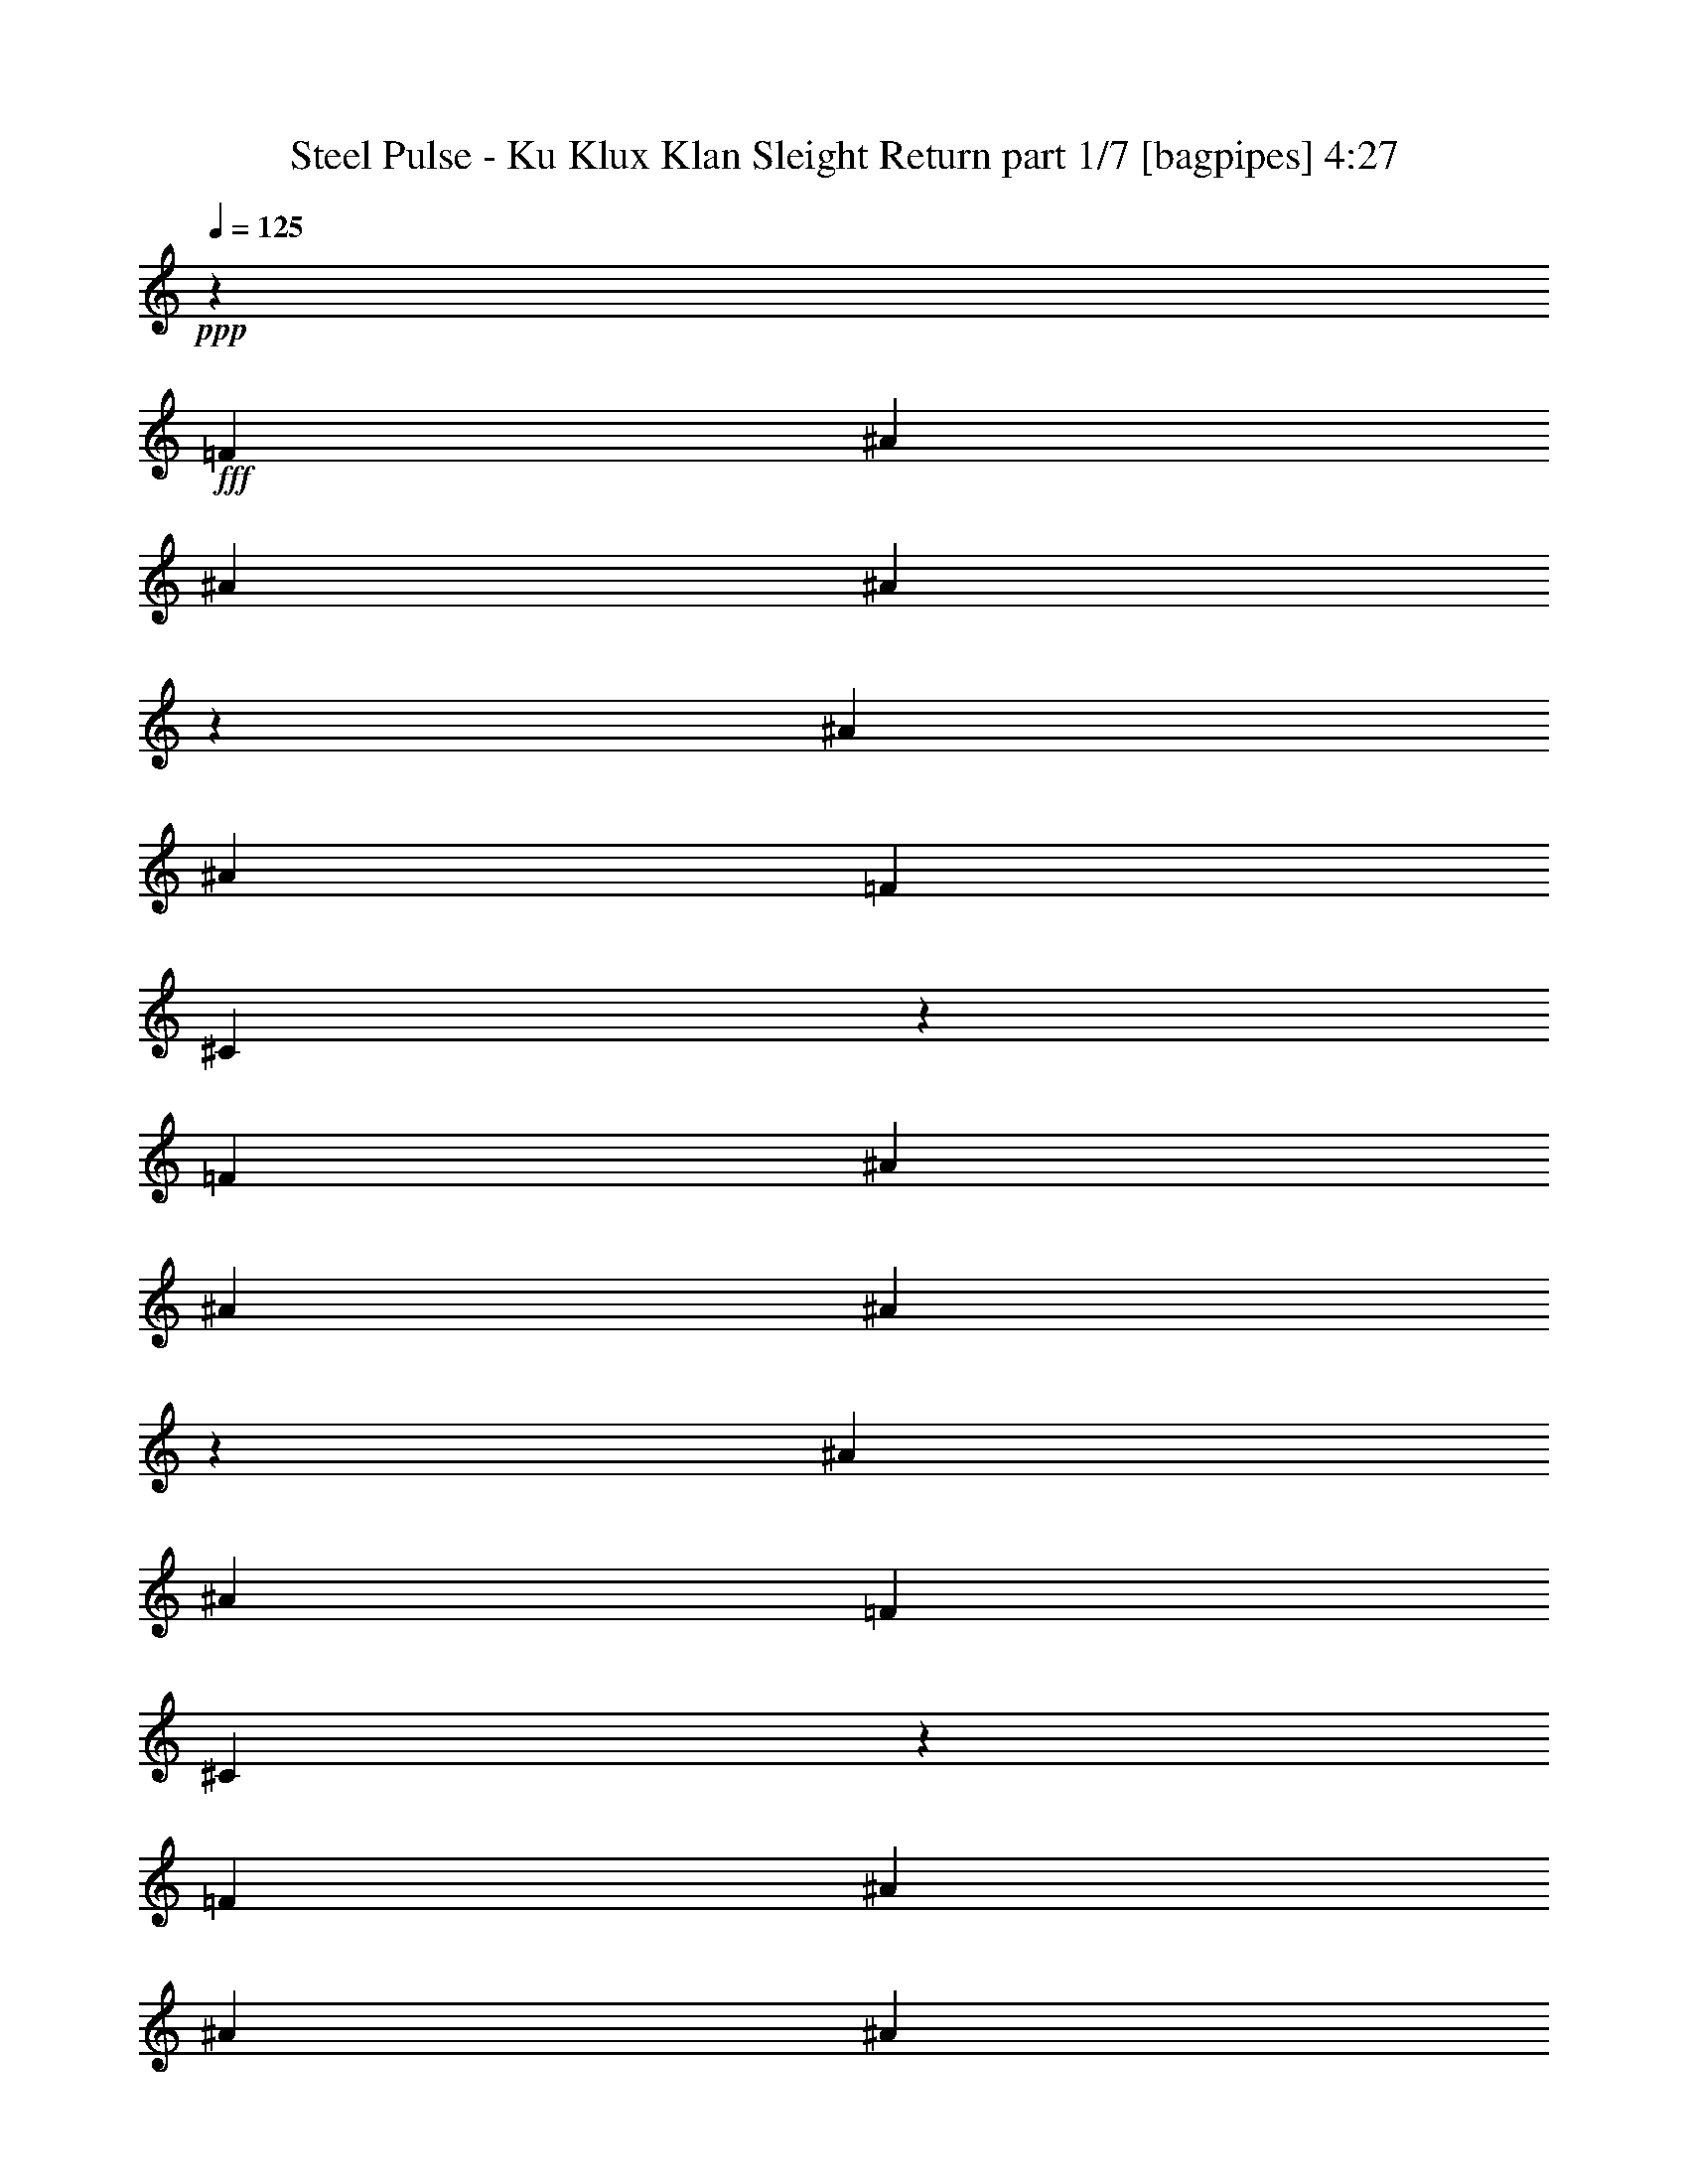% Produced with Bruzo's Transcoding Environment
% Transcribed by  Bruzo

X:1
T:  Steel Pulse - Ku Klux Klan Sleight Return part 1/7 [bagpipes] 4:27
Z: Transcribed with BruTE 64
L: 1/4
Q: 125
K: C
+ppp+
z34441/8000
+fff+
[=F3063/8000]
[^A1531/4000]
[^A3313/8000]
[^A3121/8000]
z601/1600
[^A1531/4000]
[^A3313/8000]
[=F3063/8000]
[^C3057/8000]
z4389/1600
[=F3063/8000]
[^A3063/8000]
[^A3313/8000]
[^A779/2000]
z3009/8000
[^A3063/8000]
[^A3313/8000]
[=F3063/8000]
[^C763/2000]
z439/160
[=F3063/8000]
[^A3063/8000]
[^A3313/8000]
[^A3111/8000]
z1507/4000
[^A3063/8000]
[^A3313/8000]
[=F1531/4000]
[^C381/1000]
z4391/1600
[=F3063/8000]
[^A1531/4000]
[^A3313/8000]
[^A3107/8000]
z3019/8000
[^A3063/8000]
[^A207/500]
[=F3063/8000]
[^C3043/8000]
z549/200
[=F1531/4000]
[^A3063/8000]
[^A3313/8000]
[^A1551/4000]
z3023/8000
[^A3063/8000]
[^A3313/8000]
[=F3063/8000]
[^C1519/4000]
z5491/2000
[=F3063/8000]
[^A3063/8000]
[^A3313/8000]
[^A3097/8000]
z757/2000
[^A3063/8000]
[^A3313/8000]
[=F3063/8000]
[^C3033/8000]
z21969/8000
[=F3063/8000]
[^A3063/8000]
[^A207/500]
[^A3093/8000]
z3033/8000
[^A3063/8000]
[^A207/500]
[=F3063/8000]
[^C3029/8000]
z10987/4000
[=F1531/4000]
[^A3063/8000]
[^A3313/8000]
[^A193/500]
z1519/4000
[^A1531/4000]
[^A3313/8000]
[=F3063/8000]
[^C189/500]
z10989/4000
[=F3063/8000]
[^A3063/8000]
[^A3313/8000]
[^A3083/8000]
z1521/4000
[^A3063/8000]
[^A3313/8000]
[=F3063/8000]
[^C3019/8000]
z21983/8000
[=F3063/8000]
[^A3063/8000]
[^A207/500]
[^A3079/8000]
z3047/8000
[^A3063/8000]
[^A3313/8000]
[=F1531/4000]
[^C603/1600]
z5497/2000
[=F3063/8000]
[^A1531/4000]
[^A3313/8000]
[^A1537/4000]
z763/2000
[^A1531/4000]
[^A3313/8000]
[=F3063/8000]
[^C301/800]
z2749/1000
[=F3063/8000]
[^A3063/8000]
[^A3313/8000]
[^A3069/8000]
z191/500
[^A3063/8000]
[^A3313/8000]
[=F3063/8000]
[^C601/1600]
z21997/8000
[=F3063/8000]
[^A3063/8000]
[^A3313/8000]
[^A383/1000]
z3061/8000
[^A3063/8000]
[^A3313/8000]
[=F1531/4000]
[^C3001/8000]
z11001/4000
[=F3063/8000]
[^A207/500]
[^A3063/8000]
[^A153/400]
z1533/4000
[^A3313/8000]
[^A1531/4000]
[=F3063/8000]
[^C749/2000]
z22007/8000
[=F1531/4000]
[^A3313/8000]
[^A3063/8000]
[^A611/1600]
z307/800
[^A3313/8000]
[^A3063/8000]
[=F3063/8000]
[^C2991/8000]
z22011/8000
[=F3063/8000]
[^A3313/8000]
[^A3063/8000]
[^A61/160]
z123/320
[^A3313/8000]
[^A3063/8000]
[=F3063/8000]
[^C1493/4000]
z8
z2321/320
[=F3063/8000]
[^A3313/8000]
[^A3063/8000]
[^A759/2000]
z3089/8000
[^A3313/8000]
[^A3063/8000]
[=F3063/8000]
[^C743/2000]
z2203/800
[=F3063/8000]
[^A3313/8000]
[^A1531/4000]
[^A379/1000]
z1547/4000
[^A3313/8000]
[^A3063/8000]
[=F1531/4000]
[^C371/1000]
z4407/1600
[=F3063/8000]
[^A207/500]
[^A3063/8000]
[^A3027/8000]
z3099/8000
[^A207/500]
[^A3063/8000]
[=F3063/8000]
[^C2963/8000]
z22039/8000
[=F3063/8000]
[^A3313/8000]
[^A3063/8000]
[^A1511/4000]
z3103/8000
[^A3313/8000]
[^A3063/8000]
[=F3063/8000]
[^C1479/4000]
z5511/2000
[=F3063/8000]
[^A3313/8000]
[^A3063/8000]
[^A3017/8000]
z777/2000
[^A3313/8000]
[^A3063/8000]
[=F1531/4000]
[^C1477/4000]
z22049/8000
[=F3063/8000]
[^A207/500]
[^A3063/8000]
[^A3013/8000]
z3113/8000
[^A3313/8000]
[^A1531/4000]
[=F3063/8000]
[^C2949/8000]
z11027/4000
[=F1531/4000]
[^A3313/8000]
[^A3063/8000]
[^A47/125]
z1559/4000
[^A207/500]
[^A3063/8000]
[=F3063/8000]
[^C46/125]
z11029/4000
[=F3063/8000]
[^A3313/8000]
[^A3063/8000]
[^A3003/8000]
z1561/4000
[^A3313/8000]
[^A3063/8000]
[=F3063/8000]
[^C2939/8000]
z22063/8000
[=F3313/8000]
[^A3063/8000]
[^A1531/4000]
[^A2999/8000]
z3377/8000
[^A3063/8000]
[^A1531/4000]
[=F3063/8000]
[^C687/1600]
z337/125
[=F207/500]
[^A3063/8000]
[^A3063/8000]
[^A1497/4000]
z1691/4000
[^A1531/4000]
[^A3063/8000]
[=F3063/8000]
[^C343/800]
z5393/2000
[=F3313/8000]
[^A3063/8000]
[^A3063/8000]
[^A2989/8000]
z1693/4000
[^A3063/8000]
[^A3063/8000]
[=F3063/8000]
[^C137/320]
z21577/8000
[=F3313/8000]
[^A3063/8000]
[^A1531/4000]
[^A597/1600]
z3391/8000
[^A3063/8000]
[^A3063/8000]
[=F1531/4000]
[^C3421/8000]
z10791/4000
[=F3313/8000]
[^A1531/4000]
[^A3063/8000]
[^A149/400]
z849/2000
[^A1531/4000]
[^A3063/8000]
[=F3063/8000]
[^C427/1000]
z10793/4000
[=F3313/8000]
[^A3063/8000]
[^A3063/8000]
[^A119/320]
z17/40
[^A3063/8000]
[^A3063/8000]
[=F3063/8000]
[^C3411/8000]
z21591/8000
[=F3313/8000]
[^A3063/8000]
[^A3063/8000]
[^A297/800]
z681/1600
[^A3063/8000]
[^A3063/8000]
[=F1531/4000]
[^C3407/8000]
z5399/2000
[=F3313/8000]
[^A1531/4000]
[^A3063/8000]
[^A1483/4000]
z341/800
[^A3063/8000]
[^A1531/4000]
[=F3063/8000]
[^C1701/4000]
z8
z5761/800
[=F3313/8000]
[^A3063/8000]
[^A1531/4000]
[^A369/1000]
z107/250
[^A3063/8000]
[^A1531/4000]
[=F3063/8000]
[^C847/2000]
z4323/1600
[=F207/500]
[^A3063/8000]
[^A3063/8000]
[^A2947/8000]
z3429/8000
[^A1531/4000]
[^A3063/8000]
[=F3063/8000]
[^C3383/8000]
z21619/8000
[=F3313/8000]
[^A3063/8000]
[^A3063/8000]
[^A1471/4000]
z3433/8000
[^A3063/8000]
[^A3063/8000]
[=F3063/8000]
[^C1689/4000]
z2703/1000
[=F3313/8000]
[^A3063/8000]
[^A1531/4000]
[^A1719/4000]
z1469/4000
[^A3063/8000]
[^A3063/8000]
[=F207/500]
[^C781/2000]
z21879/8000
[=F3063/8000]
[^A1531/4000]
[^A3063/8000]
[^A3433/8000]
z2943/8000
[^A1531/4000]
[^A3063/8000]
[=F3313/8000]
[^C3119/8000]
z21883/8000
[=F3063/8000]
[^A3063/8000]
[^A3063/8000]
[^A857/2000]
z2947/8000
[^A3063/8000]
[^A3063/8000]
[=F3313/8000]
[^C1557/4000]
z342/125
[=F3063/8000]
[^A3063/8000]
[^A3063/8000]
[^A3423/8000]
z369/1000
[^A3063/8000]
[^A3063/8000]
[=F207/500]
[^C311/800]
z21893/8000
[=F3063/8000]
[^A1531/4000]
[^A3063/8000]
[^A3419/8000]
z2957/8000
[^A3063/8000]
[^A1531/4000]
[=F3313/8000]
[^C621/1600]
z10949/4000
[=F1531/4000]
[^A3063/8000]
[^A3063/8000]
[^A1707/4000]
z1481/4000
[^A1531/4000]
[^A3063/8000]
[=F3313/8000]
[^C31/80]
z10951/4000
[=F3063/8000]
[^A3063/8000]
[^A3063/8000]
[^A3409/8000]
z1483/4000
[^A3063/8000]
[^A3063/8000]
[=F3313/8000]
[^C619/1600]
z21907/8000
[=F3063/8000]
[^A3063/8000]
[^A1531/4000]
[^A681/1600]
z2971/8000
[^A3063/8000]
[^A1531/4000]
[=F3313/8000]
[^C3091/8000]
z2739/1000
[=F1531/4000]
[^A3063/8000]
[^A3063/8000]
[^A17/40]
z93/250
[^A1531/4000]
[^A3063/8000]
[=F3313/8000]
[^C1543/4000]
z5479/2000
[=F3063/8000]
[^A3063/8000]
[^A3063/8000]
[^A679/1600]
z149/400
[^A3063/8000]
[^A3063/8000]
[=F3313/8000]
[^C3081/8000]
z21921/8000
[=F3063/8000]
[^A3063/8000]
[^A1531/4000]
[^A3391/8000]
z597/1600
[^A3063/8000]
[^A3063/8000]
[=F207/500]
[^C3077/8000]
z10963/4000
[=F3063/8000]
[^A1531/4000]
[^A3063/8000]
[^A1693/4000]
z299/800
[^A1531/4000]
[^A3063/8000]
[=F3313/8000]
[^C48/125]
z2193/800
[=F3063/8000]
[^A3063/8000]
[^A3063/8000]
[^A3381/8000]
z1497/4000
[^A3063/8000]
[^A3063/8000]
[=F3313/8000]
[^C3067/8000]
z4387/1600
[=F3063/8000]
[^A3063/8000]
[^A3063/8000]
[^A211/500]
z2999/8000
[^A3063/8000]
[^A3063/8000]
[=F207/500]
[^C3063/8000]
z1097/400
[=F3063/8000]
[^A1531/4000]
[^A3313/8000]
[^A1561/4000]
z751/2000
[^A3063/8000]
[^A207/500]
[=F3063/8000]
[^C1529/4000]
z4389/1600
[=F1531/4000]
[^A3063/8000]
[^A3313/8000]
[^A3117/8000]
z3009/8000
[^A1531/4000]
[^A3313/8000]
[=F3063/8000]
[^C3053/8000]
z21949/8000
[=F3063/8000]
[^A3063/8000]
[^A3313/8000]
[^A389/1000]
z3013/8000
[^A3063/8000]
[^A3313/8000]
[=F3063/8000]
[^C381/1000]
z10977/4000
[=F3063/8000]
[^A3063/8000]
[^A207/500]
[^A777/2000]
z1509/4000
[^A3063/8000]
[^A207/500]
[=F3063/8000]
[^C761/2000]
z21959/8000
[=F1531/4000]
[^A3063/8000]
[^A3313/8000]
[^A3103/8000]
z3023/8000
[^A1531/4000]
[^A3313/8000]
[=F3063/8000]
[^C3039/8000]
z21963/8000
[=F3063/8000]
[^A3063/8000]
[^A3313/8000]
[^A1549/4000]
z3027/8000
[^A3063/8000]
[^A3313/8000]
[=F3063/8000]
[^C1517/4000]
z1373/500
[=F3063/8000]
[^A3063/8000]
[^A207/500]
[^A1547/4000]
z379/1000
[^A3063/8000]
[^A3313/8000]
[=F1531/4000]
[^C303/800]
z21973/8000
[=F3063/8000]
[^A1531/4000]
[^A3313/8000]
[^A3089/8000]
z3037/8000
[^A1531/4000]
[^A3313/8000]
[=F3063/8000]
[^C121/320]
z21977/8000
[=F3063/8000]
[^A3063/8000]
[^A3313/8000]
[^A771/2000]
z3041/8000
[^A3063/8000]
[^A3313/8000]
[=F3063/8000]
[^C151/400]
z10991/4000
[=F3063/8000]
[^A3063/8000]
[^A3313/8000]
[^A3079/8000]
z1523/4000
[^A3063/8000]
[^A3313/8000]
[=F1531/4000]
[^C377/1000]
z21987/8000
[=F3063/8000]
[^A1531/4000]
[^A3313/8000]
[^A123/320]
z3051/8000
[^A3063/8000]
[^A207/500]
[=F3063/8000]
[^C3011/8000]
z2749/1000
[=F1531/4000]
[^A3063/8000]
[^A3313/8000]
[^A307/800]
z191/500
[^A1531/4000]
[^A3313/8000]
[=F3063/8000]
[^C1503/4000]
z8
z8001/8000
[=F3063/8000]
[^A3313/8000]
[^A1531/4000]
[^A3061/8000]
z613/1600
[^A3313/8000]
[^A1531/4000]
[=F3063/8000]
[^C2997/8000]
z11003/4000
[=F1531/4000]
[^A3313/8000]
[^A3063/8000]
[^A191/500]
z307/800
[^A207/500]
[^A3063/8000]
[=F3063/8000]
[^C187/500]
z2201/800
[=F3063/8000]
[^A3313/8000]
[^A3063/8000]
[^A3051/8000]
z1537/4000
[^A3313/8000]
[^A3063/8000]
[=F3063/8000]
[^C2987/8000]
z4403/1600
[=F3063/8000]
[^A3313/8000]
[^A1531/4000]
[^A3047/8000]
z3079/8000
[^A3313/8000]
[^A3063/8000]
[=F1531/4000]
[^C2983/8000]
z1101/400
[=F3063/8000]
[^A207/500]
[^A3063/8000]
[^A1521/4000]
z771/2000
[^A207/500]
[^A3063/8000]
[=F3063/8000]
[^C1489/4000]
z2753/1000
[=F3063/8000]
[^A3313/8000]
[^A3063/8000]
[^A3037/8000]
z193/500
[^A3313/8000]
[^A3063/8000]
[=F3063/8000]
[^C2973/8000]
z22029/8000
[=F3063/8000]
[^A3313/8000]
[^A3063/8000]
[^A379/1000]
z3093/8000
[^A3313/8000]
[^A3063/8000]
[=F1531/4000]
[^C2969/8000]
z11017/4000
[=F3063/8000]
[^A207/500]
[^A3063/8000]
[^A757/2000]
z1549/4000
[^A3313/8000]
[^A1531/4000]
[=F3063/8000]
[^C741/2000]
z22039/8000
[=F1531/4000]
[^A3313/8000]
[^A3063/8000]
[^A3023/8000]
z3103/8000
[^A207/500]
[^A3063/8000]
[=F3063/8000]
[^C2959/8000]
z22043/8000
[=F3063/8000]
[^A3313/8000]
[^A3063/8000]
[^A1509/4000]
z3107/8000
[^A3313/8000]
[^A3063/8000]
[=F3063/8000]
[^C1477/4000]
z689/250
[=F3063/8000]
[^A3313/8000]
[^A1531/4000]
[^A1507/4000]
z389/1000
[^A3313/8000]
[^A1531/4000]
[=F3063/8000]
[^C59/160]
z22053/8000
[=F1531/4000]
[^A3313/8000]
[^A3063/8000]
[^A3009/8000]
z3117/8000
[^A207/500]
[^A3063/8000]
[=F3063/8000]
[^C589/1600]
z22057/8000
[=F3063/8000]
[^A3313/8000]
[^A3063/8000]
[^A751/2000]
z3121/8000
[^A3313/8000]
[^A3063/8000]
[=F3063/8000]
[^C147/400]
z11031/4000
[=F3063/8000]
[^A3313/8000]
[^A1531/4000]
[^A3/8]
z211/500
[^A3063/8000]
[^A3063/8000]
[=F1531/4000]
[^C859/2000]
z21567/8000
[=F3313/8000]
[^A1531/4000]
[^A3063/8000]
[^A599/1600]
z3381/8000
[^A1531/4000]
[^A3063/8000]
[=F3063/8000]
[^C3431/8000]
z21571/8000
[=F3313/8000]
[^A3063/8000]
[^A3063/8000]
[^A299/800]
z677/1600
[^A3063/8000]
[^A3063/8000]
[=F3063/8000]
[^C1713/4000]
z2697/1000
[=F3313/8000]
[^A3063/8000]
[^A3063/8000]
[^A597/1600]
z339/800
[^A3063/8000]
[^A3063/8000]
[=F1531/4000]
[^C1711/4000]
z21581/8000
[=F3313/8000]
[^A1531/4000]
[^A3063/8000]
[^A2981/8000]
z679/1600
[^A3063/8000]
[^A1531/4000]
[=F3063/8000]
[^C3417/8000]
z10793/4000
[=F207/500]
[^A3063/8000]
[^A3063/8000]
[^A93/250]
z17/40
[^A1531/4000]
[^A3063/8000]
[=F3063/8000]
[^C853/2000]
z2159/800
[=F3313/8000]
[^A3063/8000]
[^A3063/8000]
[^A2971/8000]
z851/2000
[^A3063/8000]
[^A3063/8000]
[=F3063/8000]
[^C3407/8000]
z4319/1600
[=F3313/8000]
[^A3063/8000]
[^A1531/4000]
[^A2967/8000]
z3409/8000
[^A3063/8000]
[^A1531/4000]
[=F3063/8000]
[^C3403/8000]
z27/10
[=F207/500]
[^A3063/8000]
[^A3063/8000]
[^A1481/4000]
z1707/4000
[^A3043/4000]
z1551/4000
[^c3313/8000]
[=c2297/2000]
[^G3313/8000]
[^A1521/2000]
z8
z5/8

X:2
T:  Steel Pulse - Ku Klux Klan Sleight Return part 2/7 [horn] 4:27
Z: Transcribed with BruTE 64
L: 1/4
Q: 125
K: C
+ppp+
z12501/4000
+p+
[^A,24999/4000^C24999/4000=F24999/4000^A24999/4000]
z8
z8
z8
z8
z8
z17539/8000
+pp+
[^C/8=F/8^A/8]
z2063/8000
[^C/8=F/8^A/8]
z289/1000
[^C543/4000=F543/4000^A543/4000]
z1977/8000
+p+
[^C9523/8000=F9523/8000^A9523/8000^c9523/8000]
z8
z8
z8
z8
z8
z8
z47081/8000
[^A3313/8000]
[=F3063/8000]
+ppp+
[^D1531/4000]
+p+
[^C15481/8000]
z37587/8000
[^G,1531/8000]
+ppp+
[^A,891/4000]
[^G,1531/8000]
[^A,383/2000]
[^G,1531/8000]
[^A,1531/8000]
[^G,383/2000]
[^A,1531/8000]
[^G,383/2000]
[^A,1781/8000]
[^G,1531/8000]
[^A,383/2000]
[^G,1531/8000]
[^A,383/2000]
[^G,1531/8000]
[^A,721/4000]
z8
z8
z8
z8
z8
z42623/8000
+pp+
[^C/8=F/8^A/8]
z2313/8000
[^C133/1000=F133/1000^A133/1000]
z1999/8000
[^C1001/8000=F1001/8000^A1001/8000]
z1031/4000
+p+
[^C4719/4000=F4719/4000^A4719/4000^c4719/4000]
z8
z8
z8
z8
z8
z8
z5927/1000
[^A1531/4000]
[=F3063/8000]
+ppp+
[^D3063/8000]
+p+
[^C1987/1000]
z18711/4000
[^C3039/4000=F3039/4000^A3039/4000^c3039/4000]
z8
z8
z53439/8000
[^G3063/8000]
+ppp+
[^A3063/8000]
[^G1287/1600]
z8
z8
z8
z8
z8
z8
z3723/2000
+f+
[=c543/4000]
[^c18627/8000]
[=c3313/8000]
[^A1531/4000]
[^G3063/4000]
[^A3313/8000]
[=F2297/2000]
+mp+
[^D3393/8000]
z1897/8000
+f+
[=c543/4000]
[^c9313/4000]
[=c3313/8000]
[^A3063/8000]
[^d3063/4000]
[^c207/500]
[^A12577/8000]
z1901/8000
[=c543/4000]
[^c18627/8000]
[=c3313/8000]
[^A3063/8000]
[^g49/64]
[^f3313/8000]
[=f2297/2000]
[^d3313/8000]
+mp+
[=f3891/1000]
+f+
[=f383/2000]
[=f1531/8000]
[=f3313/8000]
[^d3063/8000]
[=f1501/2000]
z5411/8000
[=c543/4000]
[^c18627/8000]
[=c207/500]
[^A3063/8000]
[^G3063/4000]
[^A207/500]
[=F9439/8000]
+mp+
[^D781/2000]
z383/1600
+f+
[=c543/4000]
[^c18877/8000]
[=c3063/8000]
[^A3063/8000]
[^d51/64]
[^c3063/8000]
[^A3063/8000-]
[^A,1531/8000^A1531/8000-]
[^G,383/2000^A383/2000]
+ppp+
[^A,1531/8000]
[^G,891/4000]
[^A,1531/8000]
[^G,1531/8000]
+f+
[^A,383/2000=F383/2000]
+mp+
[^G,1531/8000^G1531/8000]
+f+
[^A383/2000]
[^G1531/8000]
[=F1531/8000]
+mp+
[^G891/4000]
+f+
[=c1531/8000]
+mp+
[^A383/2000]
+f+
[=F1531/8000]
+mp+
[^G1531/8000]
+f+
[^A383/2000]
[^G1531/8000]
[=F383/2000]
+mp+
[^G1781/8000]
+f+
[=c1531/8000]
+mp+
[^A383/2000]
+f+
[=F1531/8000]
+mp+
[^G383/2000]
+f+
[^A1531/8000]
[^G1531/8000]
[=F383/2000]
+mp+
[^G1781/8000]
+f+
[=c1531/8000]
+mp+
[^A383/2000]
+f+
[=F1531/8000]
+mp+
[^G383/2000]
+f+
[^A1531/8000]
[^G1531/8000]
[=F383/2000]
+mp+
[^G1781/8000]
+f+
[^G323/1600]
z181/1000
[^G97/500]
z1511/8000
[^A12501/4000]
[^A24987/8000^a24987/8000]
z46957/8000
[^A,3063/8000]
[^A3063/8000]
+mp+
[^A,3417/8000]
z20231/4000
+f+
[^A,3063/8000]
[^A3063/8000]
+mp+
[^A,853/2000]
z8
z8
z8
z8
z8
z61061/8000
+p+
[^C/8=F/8]
z2063/8000
[^C3313/8000=F3313/8000]
[^C1063/8000=F1063/8000]
z/4
[^C19/16=F19/16^G19/16]
z8
z8
z8
z8
z1079/250
+f+
[^A,3063/8000]
[^A3313/8000]
+mp+
[^A,387/1000]
z8
z26537/8000
+f+
[^A,3063/8000]
[^A3313/8000]
+mp+
[^A,3087/8000]
z8
z26547/8000
+f+
[^A,3063/8000]
[^A207/500]
+mp+
[^A,1539/4000]
z8
z8559/4000
+pp+
[^C/8=F/8^A/8]
z2313/8000
[^C1069/8000=F1069/8000^A1069/8000]
z1993/8000
[^C1007/8000=F1007/8000^A1007/8000]
z257/1000
+p+
[^C2361/2000=F2361/2000^A2361/2000^c2361/2000]
z15561/4000
[^A,891/4000]
+ppp+
[^G,1531/8000]
[^A,383/2000]
[^G,1531/8000]
[^A,1531/8000]
[^G,383/2000]
[^A,1531/8000]
[^G,22/125]
z8
z8
z8
z8
z8
z8
z25301/4000
+p+
[^C3313/8000]
[=C2297/2000]
[^G,3313/8000]
[^A,1521/2000]
z8
z5/8

X:3
T:  Steel Pulse - Ku Klux Klan Sleight Return part 3/7 [basson_vib] 4:27
Z: Transcribed with BruTE 64
L: 1/4
Q: 125
K: C
+ppp+
z12501/4000
+fff+
[^A4749/4000^c4749/4000=f4749/4000^a4749/4000]
z8
z8
z62521/8000
[^A,3063/8000^C3063/8000]
[=F427/1000^G427/1000]
z37/100
[^A,1531/4000^C1531/4000]
[=F586/125^G586/125]
[^A,3063/8000^C3063/8000]
[=F3411/8000^G3411/8000]
z741/2000
[^A,3063/8000^C3063/8000]
[=F15473/8000^G15473/8000]
z6467/8000
[^c1531/4000=f1531/4000]
[=c9439/8000^d9439/8000]
[^G383/2000=c383/2000]
z1531/8000
[^A1469/8000^c1469/8000]
z1593/8000
[^A1407/8000^c1407/8000]
z953/4000
[^A1547/4000^c1547/4000]
z24971/8000
[^c3063/8000=f3063/8000]
[=c4719/4000^d4719/4000]
[^G191/1000=c191/1000]
z307/1600
[^A293/1600^c293/1600]
z799/4000
[^A951/4000^c951/4000]
z1411/8000
[^A3089/8000^c3089/8000]
z8
z8
z8
z8
z8
z8
z6573/8000
[=f2427/8000]
z2417/8000
[^c2083/8000]
z2511/8000
[^A1489/8000]
z787/4000
[=f1213/4000]
z1209/4000
[^c1041/4000]
z157/500
[^A93/500]
z63/320
[^d97/320]
z2419/8000
[=c2081/8000]
z1257/4000
[^G743/4000]
z197/1000
[^d303/1000]
z2421/8000
[=c2079/8000]
z503/1600
[^G297/1600]
z789/4000
[^A21961/4000]
z8
z8
z8
z32053/4000
[^A,3313/8000^C3313/8000]
[=F3081/8000^G3081/8000]
z761/2000
[^A,3063/8000^C3063/8000]
[=F37503/8000^G37503/8000]
[^A,3313/8000^C3313/8000]
[=F3077/8000^G3077/8000]
z3049/8000
[^A,3063/8000^C3063/8000]
[=F993/500^G993/500]
z6051/8000
[^c3063/8000=f3063/8000]
[=c4719/4000^d4719/4000]
[^G181/1000=c181/1000]
z323/1600
[^A377/1600^c377/1600]
z357/2000
[^A393/2000^c393/2000]
z1491/8000
[^A3009/8000^c3009/8000]
z783/250
[^c3063/8000=f3063/8000]
[=c4719/4000^d4719/4000]
[^G1443/8000=c1443/8000]
z81/400
[^A47/200^c47/200]
z1433/8000
[^A1567/8000^c1567/8000]
z299/1600
[^A601/1600^c601/1600]
z8
z8
z8
z8
z8
z8
z6907/8000
[=f2093/8000]
z1251/4000
[^c1249/4000]
z131/500
[^A119/500]
z1409/8000
[=f2091/8000]
z2503/8000
[^c2497/8000]
z2097/8000
[^A1903/8000]
z141/800
[^d209/800]
z313/1000
[=c39/125]
z1049/4000
[^G951/4000]
z1411/8000
[^d2089/8000]
z501/1600
[=c499/1600]
z2099/8000
[^G1901/8000]
z353/2000
[^A10897/2000]
z8
z8
z8
z8
z8
z8
z8
z8459/8000
[^A,3063/8000^C3063/8000]
[=F1489/4000^G1489/4000]
z1699/4000
[^A,1531/4000^C1531/4000]
[=F586/125^G586/125]
[^A,3063/8000^C3063/8000]
[=F2973/8000^G2973/8000]
z1701/4000
[^A,3063/8000^C3063/8000]
[=F3107/1600^G3107/1600]
z1281/1600
[^c1531/4000=f1531/4000]
[=c9439/8000^d9439/8000]
[^G797/4000=c797/4000]
z1469/8000
[^A1531/8000^c1531/8000]
z1531/8000
[^A1469/8000^c1469/8000]
z797/4000
[^A1703/4000^c1703/4000]
z24909/8000
[^c3063/8000=f3063/8000]
[=c4719/4000^d4719/4000]
[^G159/800=c159/800]
z1473/8000
[^A1527/8000^c1527/8000]
z24/125
[^A183/1000^c183/1000]
z1599/8000
[^A3401/8000^c3401/8000]
z8
z8
z8
z8
z8
z8
z8
z8
z8
z8
z8
z8
z8
z8
z8
z8
z8
z8
z8
z8
z8
z8
z8
z8
z4619/8000
[^A,3313/8000^C3313/8000]
[=F767/2000^G767/2000]
z3057/8000
[^A,3063/8000^C3063/8000]
[=F586/125^G586/125]
[^A,207/500^C207/500]
[=F383/1000^G383/1000]
z1531/4000
[^A,3063/8000^C3063/8000]
[=F127/64^G127/64]
z379/500
[^c3313/8000=f3313/8000]
[=c9189/8000^d9189/8000]
[^G717/4000=c717/4000]
z939/4000
[^A811/4000^c811/4000]
z1441/8000
[^A1559/8000^c1559/8000]
z47/250
[^A749/2000^c749/2000]
z25069/8000
[^c3313/8000=f3313/8000]
[=c2297/2000^d2297/2000]
[^G143/800=c143/800]
z1883/8000
[^A1617/8000^c1617/8000]
z723/4000
[^A777/4000^c777/4000]
z1509/8000
[^A2991/8000^c2991/8000]
z5111/1000
[^A,3063/8000^C3063/8000]
[=F3049/8000^G3049/8000]
z769/2000
[^A,3313/8000^C3313/8000]
[=F37503/8000^G37503/8000]
[^A,3063/8000^C3063/8000]
[=F609/1600^G609/1600]
z3081/8000
[^A,3313/8000^C3313/8000]
[=F7803/4000^G7803/4000]
z6083/8000
[^c3313/8000=f3313/8000]
[=c2297/2000^d2297/2000]
[^G177/1000=c177/1000]
z1897/8000
[^A1603/8000^c1603/8000]
z73/400
[^A77/400^c77/400]
z1523/8000
[^A2977/8000^c2977/8000]
z392/125
[^c3313/8000=f3313/8000]
[=c2297/2000^d2297/2000]
[^G1411/8000=c1411/8000]
z951/4000
[^A799/4000^c799/4000]
z293/1600
[^A307/1600^c307/1600]
z1527/8000
[^A2973/8000^c2973/8000]
z25093/8000
[^c207/500=f207/500]
[=c9189/8000^d9189/8000]
[^G953/4000=c953/4000]
z1407/8000
[^A1593/8000^c1593/8000]
z1469/8000
[^A1531/8000^c1531/8000]
z383/2000
[^A371/1000^c371/1000]
z25097/8000
[^c3313/8000=f3313/8000]
[=c2297/2000^d2297/2000]
[^G951/4000=c951/4000]
z1411/8000
[^A1589/8000^c1589/8000]
z737/4000
[^A763/4000^c763/4000]
z1537/8000
[^A2963/8000^c2963/8000]
z12551/4000
[^c3313/8000=f3313/8000]
[=c2297/2000^d2297/2000]
[^G1897/8000=c1897/8000]
z177/1000
[^A771/2000^c771/2000]
z8
z1

X:4
T:  Steel Pulse - Ku Klux Klan Sleight Return part 4/7 [flute] 4:27
Z: Transcribed with BruTE 64
L: 1/4
Q: 125
K: C
+ppp+
z8
z15253/2000
+mf+
[^A12501/2000^c12501/2000=f12501/2000]
[^A24893/8000=c24893/8000=f24893/8000]
[^c1141/8000=f1141/8000=c1141/8000-=e1141/8000-]
+pp+
[=B383/2000=c383/2000^d383/2000=e383/2000^A383/2000-=d383/2000-]
[=A1531/8000^A1531/8000^c1531/8000=d1531/8000^G1531/8000-=c1531/8000-]
[=G1281/8000^G1281/8000=B1281/8000=c1281/8000]
[^F1141/8000^A1141/8000=F1141/8000-=A1141/8000-]
[=E1531/8000=F1531/8000^G1531/8000=A1531/8000^D1531/8000-=G1531/8000-]
[=D383/2000^D383/2000^F383/2000=G383/2000^C383/2000-=F383/2000-]
[=C1281/8000^C1281/8000=E1281/8000=F1281/8000]
[=B,/8^D/8]
[^A,1121/8000=D1121/8000]
z8
z51093/8000
+mf+
[^d3313/8000]
[^c3063/8000]
[=c3063/8000]
[^c3063/8000]
[=c207/500]
[^A3063/8000]
[^G3063/8000]
[=F24967/8000]
z1549/4000
[^d3313/8000]
[^c3063/8000]
[=c1531/4000]
[^c3063/8000]
[=c3313/8000]
[^A3063/8000]
[^G3063/8000]
[=f12481/4000]
z8
z8
z8
z8
z8
z8
z8039/4000
[^A,12501/8000^C12501/8000]
[^C12501/8000=F12501/8000]
[=C12501/8000^D12501/8000]
[^A,1469/2000^C1469/2000]
[^G,1031/8000^C1031/8000=A,1031/8000-=D1031/8000-]
+pp+
[=A,1391/8000=D1391/8000^A,1391/8000^D1391/8000]
[=B,1031/8000=E1031/8000=C1031/8000-=F1031/8000-]
[=C1141/8000=F1141/8000^C1141/8000-^F1141/8000-]
[^C1391/8000=D1391/8000^F1391/8000=G1391/8000]
[^D529/4000^G529/4000]
z579/1600
+mf+
[^A,2297/2000^C2297/2000]
[^C6251/4000=F6251/4000]
[=C12501/8000^D12501/8000]
[^D1531/8000-^F1531/8000]
[^D891/4000-^G891/4000]
[^D1531/8000-^F1531/8000]
[^D1531/8000-^G1531/8000]
[^D383/2000-^F383/2000]
[^D1531/8000-^G1531/8000]
[^D781/4000-^F781/4000]
[^D1501/8000^G1501/8000]
[=F9413/8000^A9413/8000^c9413/8000]
z8
z8
z8
z8
z4741/1000
[^d3063/8000]
[^c3063/8000]
[=c1531/4000]
[^c3313/8000]
[=c3063/8000]
[^A3063/8000]
[^G3063/8000]
[=F12441/4000]
z3433/8000
[^d1531/4000]
[^c3063/8000]
[=c3063/8000]
[^c3313/8000]
[=c3063/8000]
[^A1531/4000]
[^G3063/8000]
[=f12439/4000]
z8
z8
z8
z8
z8
z8
z4103/2000
[^A,12501/8000^C12501/8000]
[^C6251/4000=F6251/4000]
[=C12501/8000^D12501/8000]
[^A,94/125^C94/125]
[^G,1141/8000^C1141/8000=A,1141/8000-=D1141/8000-]
+pp+
[=A,1531/8000^A,1531/8000=D1531/8000^D1531/8000=B,1531/8000-=E1531/8000-]
[=B,1281/8000=C1281/8000=E1281/8000=F1281/8000]
[^C1141/8000^F1141/8000=D1141/8000-=G1141/8000-]
[=D/8^D/8-=G/8^G/8-]
[^D/8^G/8]
z1227/4000
+mf+
[^A,4719/4000^C4719/4000]
[^C12501/8000=F12501/8000]
[=C12501/8000^D12501/8000]
[^D383/2000-^F383/2000]
[^D1531/8000-^G1531/8000]
[^D383/2000-^F383/2000]
[^D1531/8000-^G1531/8000]
[^D1531/8000-^F1531/8000]
[^D383/2000-^G383/2000]
[^D1811/8000-^F1811/8000]
[^D751/4000^G751/4000]
[=F4539/4000^A4539/4000^c4539/4000]
z8
z4929/1000
[=F1517/2000^A1517/2000^c1517/2000]
z8
z8
z44011/8000
[^D3063/8000^G3063/8000=c3063/8000]
[^D1713/4000^G1713/4000=c1713/4000]
z8
z8
z8
z14031/8000
[^d3063/8000]
[^c3313/8000]
[=c3063/8000]
[^c3063/8000]
[=c1531/4000]
[^A3313/8000]
[^G3063/8000]
[=F25029/8000]
z8
z8
z8
z8
z8
z8
z8
z8
z8
z8
z8
z8
z8
z8
z8
z8
z8
z8
z8
z8
z8
z8
z8
z8
z8
z53441/8000
[^d3063/8000]
[^c3063/8000]
[=c3313/8000]
[^c1531/4000]
[=c3063/8000]
[^A3063/8000]
[^G3313/8000]
[=F25119/8000]
z1473/4000
[^d3063/8000]
[^c1531/4000]
[=c3313/8000]
[^c3063/8000]
[=c3063/8000]
[^A3063/8000]
[^G207/500]
[=f5023/1600]
z12389/8000
[^A6111/8000^c6111/8000=f6111/8000]
z639/800
[^D311/800^F311/800]
z3039/4000
[^D1711/4000^F1711/4000]
z1477/4000
[^D3063/8000^F3063/8000]
[^D2983/8000^F2983/8000]
z53/125
[^A,1527/2000^C1527/2000=F1527/2000]
z3197/4000
[^A,3053/4000^C3053/4000=F3053/4000]
z21949/4000
[=F,4551/4000^G,4551/4000^D4551/4000^G4551/4000]
z40903/8000
[=F,9097/8000^G,9097/8000^D9097/8000^G9097/8000]
z10227/2000
[=F,2273/2000^G,2273/2000^D2273/2000^G2273/2000]
z2557/500
[=F,142/125^G,142/125^D142/125^G142/125]
z8
z79/16

X:5
T:  Steel Pulse - Ku Klux Klan Sleight Return part 5/7 [lute] 4:27
Z: Transcribed with BruTE 64
L: 1/4
Q: 125
K: C
+ppp+
z8
z8
z8
z39397/8000
+fff+
[=F3103/8000^A3103/8000^c3103/8000=f3103/8000^a3103/8000]
z4699/4000
[=F1551/4000^A1551/4000^c1551/4000=f1551/4000^a1551/4000]
z9399/8000
[^D3101/8000^G3101/8000=c3101/8000^d3101/8000^g3101/8000]
z47/40
[^D31/80^G31/80=c31/80^d31/80^g31/80]
z9401/8000
[=F3099/8000^A3099/8000^c3099/8000=f3099/8000^a3099/8000]
z9403/8000
[=F3097/8000^A3097/8000^c3097/8000=f3097/8000^a3097/8000]
z2351/2000
[^D387/1000^G387/1000=c387/1000^d387/1000^g387/1000]
z1881/1600
[^D619/1600^G619/1600=c619/1600^d619/1600^g619/1600]
z4703/4000
[=F1547/4000^A1547/4000^c1547/4000=f1547/4000^a1547/4000]
z9407/8000
[=F3093/8000^A3093/8000^c3093/8000=f3093/8000^a3093/8000]
z147/125
[^D773/2000^G773/2000=c773/2000^d773/2000^g773/2000]
z941/800
[^D309/800^G309/800=c309/800^d309/800^g309/800]
z9411/8000
[=F3089/8000^A3089/8000^c3089/8000=f3089/8000^a3089/8000]
z2353/2000
[=F193/500^A193/500^c193/500=f193/500^a193/500]
z9413/8000
[^G3087/8000=c3087/8000^d3087/8000^g3087/8000]
z4707/4000
[^G1543/4000=c1543/4000^d1543/4000^g1543/4000]
z1177/1000
[=F771/2000^A771/2000^c771/2000=f771/2000^a771/2000]
z9417/8000
[=F3083/8000^A3083/8000^c3083/8000=f3083/8000^a3083/8000]
z4709/4000
[^D1541/4000^G1541/4000=c1541/4000^d1541/4000^g1541/4000]
z9419/8000
[^D3081/8000^G3081/8000=c3081/8000^d3081/8000^g3081/8000]
z471/400
[=F77/200^A77/200^c77/200=f77/200^a77/200]
z9421/8000
[=F3079/8000^A3079/8000^c3079/8000=f3079/8000^a3079/8000]
z9423/8000
[^D3077/8000^G3077/8000=c3077/8000^d3077/8000^g3077/8000]
z589/500
[^D769/2000^G769/2000=c769/2000^d769/2000^g769/2000]
z377/320
[=F123/320^A123/320^c123/320=f123/320^a123/320]
z4713/4000
[=F1537/4000^A1537/4000^c1537/4000=f1537/4000^a1537/4000]
z9427/8000
[^D3073/8000^G3073/8000=c3073/8000^d3073/8000^g3073/8000]
z2357/2000
[^D48/125^G48/125=c48/125^d48/125^g48/125]
z943/800
[=F307/800^A307/800^c307/800=f307/800^a307/800]
z9431/8000
[=F3069/8000^A3069/8000^c3069/8000=f3069/8000^a3069/8000]
z1179/1000
[^G767/2000=c767/2000^d767/2000^g767/2000]
z9433/8000
[^G3067/8000=c3067/8000^d3067/8000^g3067/8000]
z4717/4000
[=F1533/4000^A1533/4000^c1533/4000=f1533/4000^a1533/4000]
z2359/2000
[=F383/1000^A383/1000^c383/1000=f383/1000^a383/1000]
z9437/8000
[^D3063/8000^G3063/8000=c3063/8000^d3063/8000^g3063/8000]
z4719/4000
[^D1531/4000^G1531/4000=c1531/4000^d1531/4000^g1531/4000]
z9439/8000
[=F3061/8000^A3061/8000^c3061/8000=f3061/8000^a3061/8000]
z59/50
[=F153/400^A153/400^c153/400=f153/400^a153/400]
z9441/8000
[^D3059/8000^G3059/8000=c3059/8000^d3059/8000^g3059/8000]
z9443/8000
[^D3057/8000^G3057/8000=c3057/8000^d3057/8000^g3057/8000]
z2361/2000
[=F191/500^A191/500^c191/500=f191/500^a191/500]
z1889/1600
[=F611/1600^A611/1600^c611/1600=f611/1600^a611/1600]
z4723/4000
[^D1527/4000^G1527/4000=c1527/4000^d1527/4000^g1527/4000]
z9447/8000
[^D3053/8000^G3053/8000=c3053/8000^d3053/8000^g3053/8000]
z1181/1000
[=F763/2000^A763/2000^c763/2000=f763/2000^a763/2000]
z189/160
[=F61/160^A61/160^c61/160=f61/160^a61/160]
z9451/8000
[^G3049/8000=c3049/8000^d3049/8000^g3049/8000]
z2363/2000
[^G381/1000=c381/1000^d381/1000^g381/1000]
z9453/8000
[=F3047/8000^A3047/8000^c3047/8000=f3047/8000^a3047/8000]
z4727/4000
[=F1523/4000^A1523/4000^c1523/4000=f1523/4000^a1523/4000]
z1891/1600
[^D609/1600^G609/1600=c609/1600^d609/1600^g609/1600]
z9457/8000
[^D3043/8000^G3043/8000=c3043/8000^d3043/8000^g3043/8000]
z4729/4000
[=F1521/4000^A1521/4000^c1521/4000=f1521/4000^a1521/4000]
z9459/8000
[=F3041/8000^A3041/8000^c3041/8000=f3041/8000^a3041/8000]
z473/400
[^F19/50^A19/50^c19/50^f19/50^a19/50]
z9461/8000
[^F3039/8000^A3039/8000^c3039/8000^f3039/8000^a3039/8000]
z9463/8000
[=F3037/8000^A3037/8000^c3037/8000=f3037/8000^a3037/8000]
z1183/1000
[=F759/2000^A759/2000^c759/2000=f759/2000^a759/2000]
z1893/1600
[^D607/1600^G607/1600=c607/1600^d607/1600^g607/1600]
z4733/4000
[^D1517/4000^G1517/4000=c1517/4000^d1517/4000^g1517/4000]
z9467/8000
[=F3033/8000^A3033/8000^c3033/8000=f3033/8000^a3033/8000]
z2367/2000
[=F379/1000^A379/1000^c379/1000=f379/1000^a379/1000]
z947/800
[^D303/800^G303/800=c303/800^d303/800^g303/800]
z9471/8000
[^D3029/8000^G3029/8000=c3029/8000^d3029/8000^g3029/8000]
z148/125
[=F757/2000^A757/2000^c757/2000=f757/2000^a757/2000]
z9473/8000
[=F3027/8000^A3027/8000^c3027/8000=f3027/8000^a3027/8000]
z4737/4000
[^D1513/4000^G1513/4000=c1513/4000^d1513/4000^g1513/4000]
z379/320
[^D121/320^G121/320=c121/320^d121/320^g121/320]
z9477/8000
[=F3023/8000^A3023/8000^c3023/8000=f3023/8000^a3023/8000]
z4739/4000
[=F1511/4000^A1511/4000^c1511/4000=f1511/4000^a1511/4000]
z9479/8000
[^G3021/8000=c3021/8000^d3021/8000^g3021/8000]
z237/200
[^G151/400=c151/400^d151/400^g151/400]
z9481/8000
[=F3019/8000^A3019/8000^c3019/8000=f3019/8000^a3019/8000]
z9483/8000
[=F3017/8000^A3017/8000^c3017/8000=f3017/8000^a3017/8000]
z2371/2000
[^D377/1000^G377/1000=c377/1000^d377/1000^g377/1000]
z1897/1600
[^D603/1600^G603/1600=c603/1600^d603/1600^g603/1600]
z4743/4000
[=F1507/4000^A1507/4000^c1507/4000=f1507/4000^a1507/4000]
z9487/8000
[=F3013/8000^A3013/8000^c3013/8000=f3013/8000^a3013/8000]
z593/500
[^D753/2000^G753/2000=c753/2000^d753/2000^g753/2000]
z949/800
[^D301/800^G301/800=c301/800^d301/800^g301/800]
z9491/8000
[=F3009/8000^A3009/8000^c3009/8000=f3009/8000^a3009/8000]
z2373/2000
[=F47/125^A47/125^c47/125=f47/125^a47/125]
z9493/8000
[^D3007/8000^G3007/8000=c3007/8000^d3007/8000^g3007/8000]
z4747/4000
[^D1503/4000^G1503/4000=c1503/4000^d1503/4000^g1503/4000]
z1899/1600
[=F601/1600^A601/1600^c601/1600=f601/1600^a601/1600]
z9497/8000
[=F3003/8000^A3003/8000^c3003/8000=f3003/8000^a3003/8000]
z4749/4000
[^G1501/4000=c1501/4000^d1501/4000^g1501/4000]
z9499/8000
[^G3001/8000=c3001/8000^d3001/8000^g3001/8000]
z19/16
[=F3/8^A3/8^c3/8=f3/8^a3/8]
z9501/8000
[=F2999/8000^A2999/8000^c2999/8000=f2999/8000^a2999/8000]
z4751/4000
[^D1499/4000^G1499/4000=c1499/4000^d1499/4000^g1499/4000]
z297/250
[^D749/2000^G749/2000=c749/2000^d749/2000^g749/2000]
z1901/1600
[=F599/1600^A599/1600^c599/1600=f599/1600^a599/1600]
z4753/4000
[=F1497/4000^A1497/4000^c1497/4000=f1497/4000^a1497/4000]
z9507/8000
[^D2993/8000^G2993/8000=c2993/8000^d2993/8000^g2993/8000]
z2377/2000
[^D187/500^G187/500=c187/500^d187/500^g187/500]
z951/800
[=F299/800^A299/800^c299/800=f299/800^a299/800]
z9511/8000
[=F2989/8000^A2989/8000^c2989/8000=f2989/8000^a2989/8000]
z1189/1000
[^D747/2000^G747/2000=c747/2000^d747/2000^g747/2000]
z9513/8000
[^D2987/8000^G2987/8000=c2987/8000^d2987/8000^g2987/8000]
z4757/4000
[=F1493/4000^A1493/4000^c1493/4000=f1493/4000^a1493/4000]
z1903/1600
[=F597/1600^A597/1600^c597/1600=f597/1600^a597/1600]
z9517/8000
[^G2983/8000=c2983/8000^d2983/8000^g2983/8000]
z4759/4000
[^G1491/4000=c1491/4000^d1491/4000^g1491/4000]
z9519/8000
[=F2981/8000^A2981/8000^c2981/8000=f2981/8000^a2981/8000]
z119/100
[=F149/400^A149/400^c149/400=f149/400^a149/400]
z9521/8000
[^D2979/8000^G2979/8000=c2979/8000^d2979/8000^g2979/8000]
z4761/4000
[^D1489/4000^G1489/4000=c1489/4000^d1489/4000^g1489/4000]
z2381/2000
[=F93/250^A93/250^c93/250=f93/250^a93/250]
z381/320
[=F119/320^A119/320^c119/320=f119/320^a119/320]
z4763/4000
[^D1487/4000^G1487/4000=c1487/4000^d1487/4000^g1487/4000]
z9527/8000
[^D2973/8000^G2973/8000=c2973/8000^d2973/8000^g2973/8000]
z1191/1000
[=F743/2000^A743/2000^c743/2000=f743/2000^a743/2000]
z953/800
[=F297/800^A297/800^c297/800=f297/800^a297/800]
z9531/8000
[^D2969/8000^G2969/8000=c2969/8000^d2969/8000^g2969/8000]
z2383/2000
[^D371/1000^G371/1000=c371/1000^d371/1000^g371/1000]
z9533/8000
[=F2967/8000^A2967/8000^c2967/8000=f2967/8000^a2967/8000]
z4767/4000
[=F1483/4000^A1483/4000^c1483/4000=f1483/4000^a1483/4000]
z1907/1600
[^G593/1600=c593/1600^d593/1600^g593/1600]
z9537/8000
[^G2963/8000=c2963/8000^d2963/8000^g2963/8000]
z4769/4000
[=F1481/4000^A1481/4000^c1481/4000=f1481/4000^a1481/4000]
z9539/8000
[=F2961/8000^A2961/8000^c2961/8000=f2961/8000^a2961/8000]
z477/400
[^D37/100^G37/100=c37/100^d37/100^g37/100]
z9541/8000
[^D2959/8000^G2959/8000=c2959/8000^d2959/8000^g2959/8000]
z4771/4000
[=F1479/4000^A1479/4000^c1479/4000=f1479/4000^a1479/4000]
z1193/1000
[=F739/2000^A739/2000^c739/2000=f739/2000^a739/2000]
z1909/1600
[^F591/1600^A591/1600^c591/1600^f591/1600^a591/1600]
z4773/4000
[^F1477/4000^A1477/4000^c1477/4000^f1477/4000^a1477/4000]
z9547/8000
[=F2953/8000^A2953/8000^c2953/8000=f2953/8000^a2953/8000]
z2387/2000
[=F369/1000^A369/1000^c369/1000=f369/1000^a369/1000]
z9549/8000
[^D2951/8000^G2951/8000=c2951/8000^d2951/8000^g2951/8000]
z9551/8000
[^D2949/8000^G2949/8000=c2949/8000^d2949/8000^g2949/8000]
z597/500
[=F737/2000^A737/2000^c737/2000=f737/2000^a737/2000]
z9553/8000
[=F2947/8000^A2947/8000^c2947/8000=f2947/8000^a2947/8000]
z4777/4000
[^D1473/4000^G1473/4000=c1473/4000^d1473/4000^g1473/4000]
z1911/1600
[^D589/1600^G589/1600=c589/1600^d589/1600^g589/1600]
z9557/8000
[=F2943/8000^A2943/8000^c2943/8000=f2943/8000^a2943/8000]
z4779/4000
[=F1471/4000^A1471/4000^c1471/4000=f1471/4000^a1471/4000]
z9559/8000
[^D2941/8000^G2941/8000=c2941/8000^d2941/8000^g2941/8000]
z239/200
[^D147/400^G147/400=c147/400^d147/400^g147/400]
z9561/8000
[=F2939/8000^A2939/8000^c2939/8000=f2939/8000^a2939/8000]
z4781/4000
[=F1719/4000^A1719/4000^c1719/4000=f1719/4000^a1719/4000]
z1133/1000
[^G859/2000=c859/2000^d859/2000^g859/2000]
z1813/1600
[^G687/1600=c687/1600^d687/1600^g687/1600]
z4533/4000
[=F1717/4000^A1717/4000^c1717/4000=f1717/4000^a1717/4000]
z9067/8000
[=F3433/8000^A3433/8000^c3433/8000=f3433/8000^a3433/8000]
z2267/2000
[^D429/1000^G429/1000=c429/1000^d429/1000^g429/1000]
z9069/8000
[^D3431/8000^G3431/8000=c3431/8000^d3431/8000^g3431/8000]
z9071/8000
[=F3429/8000^A3429/8000^c3429/8000=f3429/8000^a3429/8000]
z567/500
[=F857/2000^A857/2000^c857/2000=f857/2000^a857/2000]
z9073/8000
[^D3427/8000^G3427/8000=c3427/8000^d3427/8000^g3427/8000]
z4537/4000
[^D1713/4000^G1713/4000=c1713/4000^d1713/4000^g1713/4000]
z363/320
[=F137/320^A137/320^c137/320=f137/320^a137/320]
z9077/8000
[=F3423/8000^A3423/8000^c3423/8000=f3423/8000^a3423/8000]
z4539/4000
[^D1711/4000^G1711/4000=c1711/4000^d1711/4000^g1711/4000]
z9079/8000
[^D3421/8000^G3421/8000=c3421/8000^d3421/8000^g3421/8000]
z227/200
[=F171/400^A171/400^c171/400=f171/400^a171/400]
z9081/8000
[=F3419/8000^A3419/8000^c3419/8000=f3419/8000^a3419/8000]
z4541/4000
[^G1709/4000=c1709/4000^d1709/4000^g1709/4000]
z2271/2000
[^G427/1000=c427/1000^d427/1000^g427/1000]
z1817/1600
[=F683/1600^A683/1600^c683/1600=f683/1600^a683/1600]
z4543/4000
[=F1707/4000^A1707/4000^c1707/4000=f1707/4000^a1707/4000]
z9087/8000
[^D3413/8000^G3413/8000=c3413/8000^d3413/8000^g3413/8000]
z142/125
[^D853/2000^G853/2000=c853/2000^d853/2000^g853/2000]
z9089/8000
[=F3411/8000^A3411/8000^c3411/8000=f3411/8000^a3411/8000]
z9091/8000
[=F3409/8000^A3409/8000^c3409/8000=f3409/8000^a3409/8000]
z2273/2000
[^D213/500^G213/500=c213/500^d213/500^g213/500]
z9093/8000
[^D3407/8000^G3407/8000=c3407/8000^d3407/8000^g3407/8000]
z4547/4000
[=F1703/4000^A1703/4000^c1703/4000=f1703/4000^a1703/4000]
z1819/1600
[=F681/1600^A681/1600^c681/1600=f681/1600^a681/1600]
z1137/1000
[^D851/2000^G851/2000=c851/2000^d851/2000^g851/2000]
z4549/4000
[^D1701/4000^G1701/4000=c1701/4000^d1701/4000^g1701/4000]
z9099/8000
[=F3401/8000^A3401/8000^c3401/8000=f3401/8000^a3401/8000]
z91/80
[=F17/40^A17/40^c17/40=f17/40^a17/40]
z9101/8000
[^G3399/8000=c3399/8000^d3399/8000^g3399/8000]
z4551/4000
[^G1699/4000=c1699/4000^d1699/4000^g1699/4000]
z569/500
[=F849/2000^A849/2000^c849/2000=f849/2000^a849/2000]
z1821/1600
[=F679/1600^A679/1600^c679/1600=f679/1600^a679/1600]
z4553/4000
[^D1697/4000^G1697/4000=c1697/4000^d1697/4000^g1697/4000]
z9107/8000
[^D3393/8000^G3393/8000=c3393/8000^d3393/8000^g3393/8000]
z2277/2000
[=F53/125^A53/125^c53/125=f53/125^a53/125]
z9109/8000
[=F3391/8000^A3391/8000^c3391/8000=f3391/8000^a3391/8000]
z9111/8000
[^D3389/8000^G3389/8000=c3389/8000^d3389/8000^g3389/8000]
z1139/1000
[^D847/2000^G847/2000=c847/2000^d847/2000^g847/2000]
z9113/8000
[=F3387/8000^A3387/8000^c3387/8000=f3387/8000^a3387/8000]
z4557/4000
[=F1693/4000^A1693/4000^c1693/4000=f1693/4000^a1693/4000]
z1823/1600
[^D677/1600^G677/1600=c677/1600^d677/1600^g677/1600]
z2279/2000
[^D423/1000^G423/1000=c423/1000^d423/1000^g423/1000]
z4559/4000
[=F1691/4000^A1691/4000^c1691/4000=f1691/4000^a1691/4000]
z9119/8000
[=F3381/8000^A3381/8000^c3381/8000=f3381/8000^a3381/8000]
z57/50
[^G169/400=c169/400^d169/400^g169/400]
z9121/8000
[^G3379/8000=c3379/8000^d3379/8000^g3379/8000]
z4561/4000
[=F1689/4000^A1689/4000^c1689/4000=f1689/4000^a1689/4000]
z2281/2000
[=F211/500^A211/500^c211/500=f211/500^a211/500]
z73/64
[^D27/64^G27/64=c27/64^d27/64^g27/64]
z293/250
[^D781/2000^G781/2000=c781/2000^d781/2000^g781/2000]
z9377/8000
[=F3123/8000^A3123/8000^c3123/8000=f3123/8000^a3123/8000]
z4689/4000
[=F1561/4000^A1561/4000^c1561/4000=f1561/4000^a1561/4000]
z9379/8000
[^D3121/8000^G3121/8000=c3121/8000^d3121/8000^g3121/8000]
z9381/8000
[^D3119/8000^G3119/8000=c3119/8000^d3119/8000^g3119/8000]
z4691/4000
[=F1559/4000^A1559/4000^c1559/4000=f1559/4000^a1559/4000]
z9383/8000
[=F3117/8000^A3117/8000^c3117/8000=f3117/8000^a3117/8000]
z1173/1000
[^D779/2000^G779/2000=c779/2000^d779/2000^g779/2000]
z1877/1600
[^D623/1600^G623/1600=c623/1600^d623/1600^g623/1600]
z4693/4000
[=F1557/4000^A1557/4000^c1557/4000=f1557/4000^a1557/4000]
z2347/2000
[=F389/1000^A389/1000^c389/1000=f389/1000^a389/1000]
z9389/8000
[^G3111/8000=c3111/8000^d3111/8000^g3111/8000]
z939/800
[^G311/800=c311/800^d311/800^g311/800]
z9391/8000
[=F3109/8000^A3109/8000^c3109/8000=f3109/8000^a3109/8000]
z587/500
[=F777/2000^A777/2000^c777/2000=f777/2000^a777/2000]
z9393/8000
[^D3107/8000^G3107/8000=c3107/8000^d3107/8000^g3107/8000]
z1879/1600
[^D621/1600^G621/1600=c621/1600^d621/1600^g621/1600]
z2349/2000
[=F97/250^A97/250^c97/250=f97/250^a97/250]
z9397/8000
[=F3103/8000^A3103/8000^c3103/8000=f3103/8000^a3103/8000]
z4699/4000
[^D1551/4000^G1551/4000=c1551/4000^d1551/4000^g1551/4000]
z9399/8000
[^D3101/8000^G3101/8000=c3101/8000^d3101/8000^g3101/8000]
z9401/8000
[=F3099/8000^A3099/8000^c3099/8000=f3099/8000^a3099/8000]
z4701/4000
[=F1549/4000^A1549/4000^c1549/4000=f1549/4000^a1549/4000]
z9403/8000
[^D3097/8000^G3097/8000=c3097/8000^d3097/8000^g3097/8000]
z2351/2000
[^D387/1000^G387/1000=c387/1000^d387/1000^g387/1000]
z1881/1600
[=F619/1600^A619/1600^c619/1600=f619/1600^a619/1600]
z4703/4000
[=F1547/4000^A1547/4000^c1547/4000=f1547/4000^a1547/4000]
z147/125
[^G773/2000=c773/2000^d773/2000^g773/2000]
z9409/8000
[^G3091/8000=c3091/8000^d3091/8000^g3091/8000]
z8
z8
z8
z17429/8000
[=F3071/8000^A3071/8000^c3071/8000=f3071/8000^a3071/8000]
z943/800
[=F307/800^A307/800^c307/800=f307/800^a307/800]
z9431/8000
[^D3069/8000^G3069/8000=c3069/8000^d3069/8000^g3069/8000]
z1179/1000
[^D767/2000^G767/2000=c767/2000^d767/2000^g767/2000]
z9433/8000
[=F3067/8000^A3067/8000^c3067/8000=f3067/8000^a3067/8000]
z1887/1600
[=F613/1600^A613/1600^c613/1600=f613/1600^a613/1600]
z2359/2000
[^D383/1000^G383/1000=c383/1000^d383/1000^g383/1000]
z9437/8000
[^D3063/8000^G3063/8000=c3063/8000^d3063/8000^g3063/8000]
z4719/4000
[=F1531/4000^A1531/4000^c1531/4000=f1531/4000^a1531/4000]
z9439/8000
[=F3061/8000^A3061/8000^c3061/8000=f3061/8000^a3061/8000]
z59/50
[^D153/400^G153/400=c153/400^d153/400^g153/400]
z4721/4000
[^D1529/4000^G1529/4000=c1529/4000^d1529/4000^g1529/4000]
z9443/8000
[=F3057/8000^A3057/8000^c3057/8000=f3057/8000^a3057/8000]
z2361/2000
[=F191/500^A191/500^c191/500=f191/500^a191/500]
z1889/1600
[^G611/1600=c611/1600^d611/1600^g611/1600]
z4723/4000
[^G1527/4000=c1527/4000^d1527/4000^g1527/4000]
z1181/1000
[=F763/2000^A763/2000^c763/2000=f763/2000^a763/2000]
z9449/8000
[=F3051/8000^A3051/8000^c3051/8000=f3051/8000^a3051/8000]
z189/160
[^D61/160^G61/160=c61/160^d61/160^g61/160]
z9451/8000
[^D3049/8000^G3049/8000=c3049/8000^d3049/8000^g3049/8000]
z2363/2000
[=F381/1000^A381/1000^c381/1000=f381/1000^a381/1000]
z9453/8000
[=F3047/8000^A3047/8000^c3047/8000=f3047/8000^a3047/8000]
z1891/1600
[^D609/1600^G609/1600=c609/1600^d609/1600^g609/1600]
z591/500
[^D761/2000^G761/2000=c761/2000^d761/2000^g761/2000]
z9457/8000
[=F3043/8000^A3043/8000^c3043/8000=f3043/8000^a3043/8000]
z4729/4000
[=F1521/4000^A1521/4000^c1521/4000=f1521/4000^a1521/4000]
z9459/8000
[^D3041/8000^G3041/8000=c3041/8000^d3041/8000^g3041/8000]
z473/400
[^D19/50^G19/50=c19/50^d19/50^g19/50]
z4731/4000
[=F1519/4000^A1519/4000^c1519/4000=f1519/4000^a1519/4000]
z9463/8000
[=F3037/8000^A3037/8000^c3037/8000=f3037/8000^a3037/8000]
z1183/1000
[^G759/2000=c759/2000^d759/2000^g759/2000]
z1893/1600
[^G607/1600=c607/1600^d607/1600^g607/1600]
z4733/4000
[=F1517/4000^A1517/4000^c1517/4000=f1517/4000^a1517/4000]
z2367/2000
[=F379/1000^A379/1000^c379/1000=f379/1000^a379/1000]
z9469/8000
[^D3031/8000^G3031/8000=c3031/8000^d3031/8000^g3031/8000]
z947/800
[^D303/800^G303/800=c303/800^d303/800^g303/800]
z9471/8000
[=F3029/8000^A3029/8000^c3029/8000=f3029/8000^a3029/8000]
z148/125
[=F757/2000^A757/2000^c757/2000=f757/2000^a757/2000]
z9473/8000
[^D3027/8000^G3027/8000=c3027/8000^d3027/8000^g3027/8000]
z379/320
[^D121/320^G121/320=c121/320^d121/320^g121/320]
z2369/2000
[=F189/500^A189/500^c189/500=f189/500^a189/500]
z9477/8000
[=F3023/8000^A3023/8000^c3023/8000=f3023/8000^a3023/8000]
z4739/4000
[^D1511/4000^G1511/4000=c1511/4000^d1511/4000^g1511/4000]
z9479/8000
[^D3021/8000^G3021/8000=c3021/8000^d3021/8000^g3021/8000]
z237/200
[=F151/400^A151/400^c151/400=f151/400^a151/400]
z4741/4000
[=F1509/4000^A1509/4000^c1509/4000=f1509/4000^a1509/4000]
z9483/8000
[^G3017/8000=c3017/8000^d3017/8000^g3017/8000]
z2371/2000
[^G377/1000=c377/1000^d377/1000^g377/1000]
z1897/1600
[=F603/1600^A603/1600^c603/1600=f603/1600^a603/1600]
z4743/4000
[=F1507/4000^A1507/4000^c1507/4000=f1507/4000^a1507/4000]
z9487/8000
[^D3013/8000^G3013/8000=c3013/8000^d3013/8000^g3013/8000]
z9489/8000
[^D3011/8000^G3011/8000=c3011/8000^d3011/8000^g3011/8000]
z949/800
[=F301/800^A301/800^c301/800=f301/800^a301/800]
z9491/8000
[=F3009/8000^A3009/8000^c3009/8000=f3009/8000^a3009/8000]
z2373/2000
[^D47/125^G47/125=c47/125^d47/125^g47/125]
z9493/8000
[^D3007/8000^G3007/8000=c3007/8000^d3007/8000^g3007/8000]
z1899/1600
[=F601/1600^A601/1600^c601/1600=f601/1600^a601/1600]
z1187/1000
[=F751/2000^A751/2000^c751/2000=f751/2000^a751/2000]
z9497/8000
[^D3003/8000^G3003/8000=c3003/8000^d3003/8000^g3003/8000]
z4749/4000
[^D1501/4000^G1501/4000=c1501/4000^d1501/4000^g1501/4000]
z9499/8000
[=F3001/8000^A3001/8000^c3001/8000=f3001/8000^a3001/8000]
z19/16
[=F3/8^A3/8^c3/8=f3/8^a3/8]
z4751/4000
[^D1499/4000^G1499/4000=c1499/4000^d1499/4000^g1499/4000]
z9503/8000
[^D2997/8000^G2997/8000=c2997/8000^d2997/8000^g2997/8000]
z297/250
[=F749/2000^A749/2000^c749/2000=f749/2000^a749/2000]
z1901/1600
[=F599/1600^A599/1600^c599/1600=f599/1600^a599/1600]
z4753/4000
[^D1497/4000^G1497/4000=c1497/4000^d1497/4000^g1497/4000]
z9507/8000
[^D2993/8000^G2993/8000=c2993/8000^d2993/8000^g2993/8000]
z9509/8000
[=F2991/8000^A2991/8000^c2991/8000=f2991/8000^a2991/8000]
z951/800
[=F299/800^A299/800^c299/800=f299/800^a299/800]
z9511/8000
[^G2989/8000=c2989/8000^d2989/8000^g2989/8000]
z1189/1000
[^G747/2000=c747/2000^d747/2000^g747/2000]
z9513/8000
[=F2987/8000^A2987/8000^c2987/8000=f2987/8000^a2987/8000]
z1903/1600
[=F597/1600^A597/1600^c597/1600=f597/1600^a597/1600]
z2379/2000
[^D373/1000^G373/1000=c373/1000^d373/1000^g373/1000]
z9517/8000
[^D2983/8000^G2983/8000=c2983/8000^d2983/8000^g2983/8000]
z4759/4000
[=F1491/4000^A1491/4000^c1491/4000=f1491/4000^a1491/4000]
z9519/8000
[=F2981/8000^A2981/8000^c2981/8000=f2981/8000^a2981/8000]
z119/100
[^D149/400^G149/400=c149/400^d149/400^g149/400]
z4761/4000
[^D1489/4000^G1489/4000=c1489/4000^d1489/4000^g1489/4000]
z9523/8000
[=F2977/8000^A2977/8000^c2977/8000=f2977/8000^a2977/8000]
z2381/2000
[=F93/250^A93/250^c93/250=f93/250^a93/250]
z381/320
[^D119/320^G119/320=c119/320^d119/320^g119/320]
z4763/4000
[^D1487/4000^G1487/4000=c1487/4000^d1487/4000^g1487/4000]
z9527/8000
[=F2973/8000^A2973/8000^c2973/8000=f2973/8000^a2973/8000]
z9529/8000
[=F2971/8000^A2971/8000^c2971/8000=f2971/8000^a2971/8000]
z953/800
[^D297/800^G297/800=c297/800^d297/800^g297/800]
z9531/8000
[^D2969/8000^G2969/8000=c2969/8000^d2969/8000^g2969/8000]
z2383/2000
[=F371/1000^A371/1000^c371/1000=f371/1000^a371/1000]
z9533/8000
[=F2967/8000^A2967/8000^c2967/8000=f2967/8000^a2967/8000]
z4767/4000
[^D1483/4000^G1483/4000=c1483/4000^d1483/4000^g1483/4000]
z149/125
[^D741/2000^G741/2000=c741/2000^d741/2000^g741/2000]
z9537/8000
[=F2963/8000^A2963/8000^c2963/8000=f2963/8000^a2963/8000]
z4769/4000
[=F1481/4000^A1481/4000^c1481/4000=f1481/4000^a1481/4000]
z1707/4000
[^G1543/4000=c1543/4000^d1543/4000]
z8
z33/8

X:6
T:  Steel Pulse - Ku Klux Klan Sleight Return part 6/7 [theorbo] 4:27
Z: Transcribed with BruTE 64
L: 1/4
Q: 125
K: C
+ppp+
z34441/8000
+fff+
[=F3063/8000]
[^A,1531/4000]
[^A,3313/8000]
[^A,3121/8000]
z601/1600
[^A,1531/4000]
[^A,3313/8000]
[=F3063/8000]
[^C3057/8000]
z4389/1600
[=F3063/8000]
[^A,3063/8000]
[^A,3313/8000]
[^A,779/2000]
z3009/8000
[^A,3063/8000]
[^A,3313/8000]
[=F3063/8000]
[^C763/2000]
z439/160
[=F3063/8000]
[^A,3063/8000]
[^A,3313/8000]
[^A,3111/8000]
z1507/4000
[^A,3063/8000]
[^A,3313/8000]
[=F1531/4000]
[^C381/1000]
z4391/1600
[=F3063/8000]
[^A,1531/4000]
[^A,3313/8000]
[^A,3107/8000]
z3019/8000
[^A,3063/8000]
[^A,207/500]
[=F3063/8000]
[^C3043/8000]
z549/200
[=F1531/4000]
[^A,3063/8000]
[^A,3313/8000]
[^A,1551/4000]
z3023/8000
[^A,3063/8000]
[^A,3313/8000]
[=F3063/8000]
[^C1519/4000]
z5491/2000
[=F3063/8000]
[^A,3063/8000]
[^A,3313/8000]
[^A,3097/8000]
z757/2000
[^A,3063/8000]
[^A,3313/8000]
[=F3063/8000]
[^C3033/8000]
z21969/8000
[=F3063/8000]
[^A,3063/8000]
[^A,207/500]
[^A,3093/8000]
z3033/8000
[^A,3063/8000]
[^A,207/500]
[=F3063/8000]
[^C3029/8000]
z10987/4000
[=F1531/4000]
[^A,3063/8000]
[^A,3313/8000]
[^A,193/500]
z1519/4000
[^A,1531/4000]
[^A,3313/8000]
[=F3063/8000]
[^C189/500]
z10989/4000
[=F3063/8000]
[^A,3063/8000]
[^A,3313/8000]
[^A,3083/8000]
z1521/4000
[^A,3063/8000]
[^A,3313/8000]
[=F3063/8000]
[^C3019/8000]
z21983/8000
[=F3063/8000]
[^A,3063/8000]
[^A,207/500]
[^A,3079/8000]
z3047/8000
[^A,3063/8000]
[^A,3313/8000]
[=F1531/4000]
[^C603/1600]
z5497/2000
[=F3063/8000]
[^A,1531/4000]
[^A,3313/8000]
[^A,1537/4000]
z763/2000
[^A,1531/4000]
[^A,3313/8000]
[=F3063/8000]
[^C301/800]
z2749/1000
[=F3063/8000]
[^A,3063/8000]
[^A,3313/8000]
[^A,3069/8000]
z191/500
[^A,3063/8000]
[^A,3313/8000]
[=F3063/8000]
[^C601/1600]
z21997/8000
[=F3063/8000]
[^A,3063/8000]
[^A,3313/8000]
[^A,383/1000]
z3061/8000
[^A,3063/8000]
[^A,3313/8000]
[=F1531/4000]
[^C3001/8000]
z11001/4000
[=F3063/8000]
[^A,207/500]
[^A,3063/8000]
[^A,153/400]
z1533/4000
[^A,3313/8000]
[^A,1531/4000]
[=F3063/8000]
[^C749/2000]
z22007/8000
[=F1531/4000]
[^A,3313/8000]
[^A,3063/8000]
[^A,611/1600]
z307/800
[^A,3313/8000]
[^A,3063/8000]
[=F3063/8000]
[^C2991/8000]
z22011/8000
[=F3063/8000]
[^A,3313/8000]
[^A,3063/8000]
[^A,61/160]
z123/320
[^A,3313/8000]
[^A,3063/8000]
[=F3063/8000]
[^C1493/4000]
z344/125
[^A,3063/8000]
[^C3313/8000]
[^C1531/4000]
[^C1523/4000]
z77/200
[^G,3313/8000]
[^G,1531/4000]
[^G,3063/8000]
[^F1491/4000]
z22021/8000
[^A,1531/4000]
[^C3313/8000]
[^C3063/8000]
[^C3041/8000]
z617/1600
[^G,207/500]
[^G,3063/8000]
[^G,3063/8000]
[^F2977/8000]
z881/320
[=F3063/8000]
[^A,3313/8000]
[^A,3063/8000]
[^A,759/2000]
z3089/8000
[^A,3313/8000]
[^A,3063/8000]
[=F3063/8000]
[^C743/2000]
z2203/800
[=F3063/8000]
[^A,3313/8000]
[^A,1531/4000]
[^A,379/1000]
z1547/4000
[^A,3313/8000]
[^A,3063/8000]
[=F1531/4000]
[^C371/1000]
z4407/1600
[=F3063/8000]
[^A,207/500]
[^A,3063/8000]
[^A,3027/8000]
z3099/8000
[^A,207/500]
[^A,3063/8000]
[=F3063/8000]
[^C2963/8000]
z22039/8000
[=F3063/8000]
[^A,3313/8000]
[^A,3063/8000]
[^A,1511/4000]
z3103/8000
[^A,3313/8000]
[^A,3063/8000]
[=F3063/8000]
[^C1479/4000]
z5511/2000
[=F3063/8000]
[^A,3313/8000]
[^A,3063/8000]
[^A,3017/8000]
z777/2000
[^A,3313/8000]
[^A,3063/8000]
[=F1531/4000]
[^C1477/4000]
z22049/8000
[=F3063/8000]
[^A,207/500]
[^A,3063/8000]
[^A,3013/8000]
z3113/8000
[^A,3313/8000]
[^A,1531/4000]
[=F3063/8000]
[^C2949/8000]
z11027/4000
[=F1531/4000]
[^A,3313/8000]
[^A,3063/8000]
[^A,47/125]
z3117/8000
[^A,3313/8000]
[^A,3063/8000]
[=F3063/8000]
[^C46/125]
z11029/4000
[=F3063/8000]
[^A,3313/8000]
[^A,3063/8000]
[^A,3003/8000]
z1561/4000
[^A,3313/8000]
[^A,3063/8000]
[=F3063/8000]
[^C2939/8000]
z22063/8000
[=F3313/8000]
[^A,3063/8000]
[^A,1531/4000]
[^A,2999/8000]
z3377/8000
[^A,3063/8000]
[^A,1531/4000]
[=F3063/8000]
[^C687/1600]
z337/125
[=F207/500]
[^A,3063/8000]
[^A,3063/8000]
[^A,1497/4000]
z1691/4000
[^A,1531/4000]
[^A,3063/8000]
[=F3063/8000]
[^C343/800]
z5393/2000
[=F3313/8000]
[^A,3063/8000]
[^A,3063/8000]
[^A,2989/8000]
z1693/4000
[^A,3063/8000]
[^A,3063/8000]
[=F3063/8000]
[^C137/320]
z21577/8000
[=F3313/8000]
[^A,3063/8000]
[^A,1531/4000]
[^A,597/1600]
z3391/8000
[^A,3063/8000]
[^A,3063/8000]
[=F1531/4000]
[^C3421/8000]
z10791/4000
[=F3313/8000]
[^A,1531/4000]
[^A,3063/8000]
[^A,149/400]
z849/2000
[^A,1531/4000]
[^A,3063/8000]
[=F3063/8000]
[^C427/1000]
z10793/4000
[=F3313/8000]
[^A,3063/8000]
[^A,3063/8000]
[^A,119/320]
z17/40
[^A,3063/8000]
[^A,3063/8000]
[=F3063/8000]
[^C3411/8000]
z21591/8000
[=F3313/8000]
[^A,3063/8000]
[^A,3063/8000]
[^A,297/800]
z681/1600
[^A,3063/8000]
[^A,3063/8000]
[=F1531/4000]
[^C3407/8000]
z5399/2000
[=F3313/8000]
[^A,1531/4000]
[^A,3063/8000]
[^A,1483/4000]
z341/800
[^A,3063/8000]
[^A,1531/4000]
[=F3063/8000]
[^C1701/4000]
z21601/8000
[^A,207/500]
[^C3063/8000]
[^C3063/8000]
[^C2961/8000]
z683/1600
[^G,1531/4000]
[^G,3063/8000]
[^G,3063/8000]
[^F3397/8000]
z4321/1600
[^A,3313/8000]
[^C3063/8000]
[^C3063/8000]
[^C739/2000]
z3419/8000
[^G,3063/8000]
[^G,3063/8000]
[^G,3063/8000]
[^F53/125]
z2161/800
[=F3313/8000]
[^A,3063/8000]
[^A,1531/4000]
[^A,369/1000]
z107/250
[^A,3063/8000]
[^A,1531/4000]
[=F3063/8000]
[^C847/2000]
z4323/1600
[=F207/500]
[^A,3063/8000]
[^A,3063/8000]
[^A,2947/8000]
z3429/8000
[^A,1531/4000]
[^A,3063/8000]
[=F3063/8000]
[^C3383/8000]
z21619/8000
[=F3313/8000]
[^A,3063/8000]
[^A,3063/8000]
[^A,1471/4000]
z3433/8000
[^A,3063/8000]
[^A,3063/8000]
[=F3063/8000]
[^C1689/4000]
z2703/1000
[=F3313/8000]
[^A,3063/8000]
[^A,1531/4000]
[^A,1719/4000]
z1469/4000
[^A,3063/8000]
[^A,3063/8000]
[=F207/500]
[^C781/2000]
z21879/8000
[=F3063/8000]
[^A,1531/4000]
[^A,3063/8000]
[^A,3433/8000]
z2943/8000
[^A,1531/4000]
[^A,3063/8000]
[=F3313/8000]
[^C3119/8000]
z21883/8000
[=F3063/8000]
[^A,3063/8000]
[^A,3063/8000]
[^A,857/2000]
z2947/8000
[^A,3063/8000]
[^A,3063/8000]
[=F3313/8000]
[^C1557/4000]
z342/125
[=F3063/8000]
[^A,3063/8000]
[^A,3063/8000]
[^A,3423/8000]
z369/1000
[^A,3063/8000]
[^A,3063/8000]
[=F207/500]
[^C311/800]
z21893/8000
[=F3063/8000]
[^A,1531/4000]
[^A,3063/8000]
[^A,3419/8000]
z2957/8000
[^A,3063/8000]
[^A,1531/4000]
[=F3313/8000]
[^C621/1600]
z10949/4000
[=F1531/4000]
[^A,3063/8000]
[^A,3063/8000]
[^A,1707/4000]
z2961/8000
[^A,3063/8000]
[^A,3063/8000]
[=F3313/8000]
[^C31/80]
z10951/4000
[=F3063/8000]
[^A,3063/8000]
[^A,3063/8000]
[^A,3409/8000]
z1483/4000
[^A,3063/8000]
[^A,3063/8000]
[=F3313/8000]
[^C619/1600]
z21907/8000
[=F3063/8000]
[^A,3063/8000]
[^A,1531/4000]
[^A,681/1600]
z2971/8000
[^A,3063/8000]
[^A,1531/4000]
[=F3313/8000]
[^C3091/8000]
z2739/1000
[=F1531/4000]
[^A,3063/8000]
[^A,3063/8000]
[^A,17/40]
z93/250
[^A,1531/4000]
[^A,3063/8000]
[=F3313/8000]
[^C1543/4000]
z5479/2000
[=F3063/8000]
[^A,3063/8000]
[^A,3063/8000]
[^A,679/1600]
z149/400
[^A,3063/8000]
[^A,3063/8000]
[=F3313/8000]
[^C3081/8000]
z21921/8000
[=F3063/8000]
[^A,3063/8000]
[^A,1531/4000]
[^A,3391/8000]
z597/1600
[^A,3063/8000]
[^A,3063/8000]
[=F207/500]
[^C3077/8000]
z10963/4000
[=F3063/8000]
[^A,1531/4000]
[^A,3063/8000]
[^A,1693/4000]
z299/800
[^A,1531/4000]
[^A,3063/8000]
[=F3313/8000]
[^C48/125]
z2193/800
[=F3063/8000]
[^A,3063/8000]
[^A,3063/8000]
[^A,3381/8000]
z1497/4000
[^A,3063/8000]
[^A,3063/8000]
[=F3313/8000]
[^C3067/8000]
z4387/1600
[=F3063/8000]
[^A,3063/8000]
[^A,3063/8000]
[^A,211/500]
z2999/8000
[^A,3063/8000]
[^A,3063/8000]
[=F207/500]
[^C3063/8000]
z1097/400
[=F3063/8000]
[^A,1531/4000]
[^A,3313/8000]
[^A,1561/4000]
z751/2000
[^A,3063/8000]
[^A,207/500]
[=F3063/8000]
[^C1529/4000]
z4389/1600
[=F1531/4000]
[^A,3063/8000]
[^A,3313/8000]
[^A,3117/8000]
z47/125
[^A,3063/8000]
[^A,3313/8000]
[=F3063/8000]
[^C3053/8000]
z21949/8000
[=F3063/8000]
[^A,3063/8000]
[^A,3313/8000]
[^A,389/1000]
z3013/8000
[^A,3063/8000]
[^A,3313/8000]
[=F3063/8000]
[^C381/1000]
z10977/4000
[=F3063/8000]
[^A,3063/8000]
[^A,207/500]
[^A,777/2000]
z1509/4000
[^A,3063/8000]
[^A,207/500]
[=F3063/8000]
[^C761/2000]
z21959/8000
[=F1531/4000]
[^A,3063/8000]
[^A,3313/8000]
[^A,3103/8000]
z3023/8000
[^A,1531/4000]
[^A,3313/8000]
[=F3063/8000]
[^C3039/8000]
z21963/8000
[=F3063/8000]
[^A,3063/8000]
[^A,3313/8000]
[^A,1549/4000]
z3027/8000
[^A,3063/8000]
[^A,3313/8000]
[=F3063/8000]
[^C1517/4000]
z1373/500
[=F3063/8000]
[^A,3063/8000]
[^A,207/500]
[^A,1547/4000]
z379/1000
[^A,3063/8000]
[^A,3313/8000]
[=F1531/4000]
[^C303/800]
z21973/8000
[=F3063/8000]
[^A,1531/4000]
[^A,3313/8000]
[^A,3089/8000]
z3037/8000
[^A,1531/4000]
[^A,3313/8000]
[=F3063/8000]
[^C121/320]
z21977/8000
[=F3063/8000]
[^A,3063/8000]
[^A,3313/8000]
[^A,771/2000]
z3041/8000
[^A,3063/8000]
[^A,3313/8000]
[=F3063/8000]
[^C151/400]
z10991/4000
[=F3063/8000]
[^A,3063/8000]
[^A,3313/8000]
[^A,3079/8000]
z1523/4000
[^A,3063/8000]
[^A,3313/8000]
[=F1531/4000]
[^C377/1000]
z21987/8000
[=F3063/8000]
[^A,1531/4000]
[^A,3313/8000]
[^A,123/320]
z3051/8000
[^A,3063/8000]
[^A,207/500]
[=F3063/8000]
[^C3011/8000]
z2749/1000
[=F1531/4000]
[^A,3063/8000]
[^A,3313/8000]
[^A,307/800]
z611/1600
[^A,3063/8000]
[^A,3313/8000]
[=F3063/8000]
[^C1503/4000]
z1899/1600
[=F3063/8000]
[^A,3063/8000]
[^A,207/500]
[=F3063/8000]
[^C3063/8000]
[^C3063/8000]
[^C3313/8000]
[=F1531/4000]
[=F3063/8000]
[^A,3063/8000]
[^A,3313/8000]
[=F3063/8000]
[=F1531/4000]
[^A,3063/8000]
[=C3313/8000]
[^A,6063/8000]
z9501/8000
[=F3063/8000]
[^A,3313/8000]
[^A,1531/4000]
[^A,3061/8000]
z613/1600
[^A,3313/8000]
[^A,1531/4000]
[=F3063/8000]
[^C2997/8000]
z11003/4000
[=F1531/4000]
[^A,3313/8000]
[^A,3063/8000]
[^A,191/500]
z307/800
[^A,207/500]
[^A,3063/8000]
[=F3063/8000]
[^C187/500]
z2201/800
[=F3063/8000]
[^A,3313/8000]
[^A,3063/8000]
[^A,3051/8000]
z1537/4000
[^A,3313/8000]
[^A,3063/8000]
[=F3063/8000]
[^C2987/8000]
z4403/1600
[=F3063/8000]
[^A,3313/8000]
[^A,1531/4000]
[^A,3047/8000]
z3079/8000
[^A,3313/8000]
[^A,3063/8000]
[=F1531/4000]
[^C2983/8000]
z1101/400
[=F3063/8000]
[^A,207/500]
[^A,3063/8000]
[^A,1521/4000]
z771/2000
[^A,207/500]
[^A,3063/8000]
[=F3063/8000]
[^C1489/4000]
z2753/1000
[=F3063/8000]
[^A,3313/8000]
[^A,3063/8000]
[^A,3037/8000]
z193/500
[^A,3313/8000]
[^A,3063/8000]
[=F3063/8000]
[^C2973/8000]
z22029/8000
[=F3063/8000]
[^A,3313/8000]
[^A,3063/8000]
[^A,379/1000]
z3093/8000
[^A,3313/8000]
[^A,3063/8000]
[=F1531/4000]
[^C2969/8000]
z11017/4000
[=F3063/8000]
[^A,207/500]
[^A,3063/8000]
[^A,757/2000]
z1549/4000
[^A,3313/8000]
[^A,1531/4000]
[=F3063/8000]
[^C741/2000]
z22039/8000
[=F1531/4000]
[^A,3313/8000]
[^A,3063/8000]
[^A,3023/8000]
z1551/4000
[^A,3313/8000]
[^A,3063/8000]
[=F3063/8000]
[^C2959/8000]
z22043/8000
[=F3063/8000]
[^A,3313/8000]
[^A,3063/8000]
[^A,1509/4000]
z3107/8000
[^A,3313/8000]
[^A,3063/8000]
[=F3063/8000]
[^C1477/4000]
z689/250
[=F3063/8000]
[^A,3313/8000]
[^A,1531/4000]
[^A,1507/4000]
z389/1000
[^A,3313/8000]
[^A,1531/4000]
[=F3063/8000]
[^C59/160]
z22053/8000
[=F1531/4000]
[^A,3313/8000]
[^A,3063/8000]
[^A,3009/8000]
z3117/8000
[^A,207/500]
[^A,3063/8000]
[=F3063/8000]
[^C589/1600]
z22057/8000
[=F3063/8000]
[^A,3313/8000]
[^A,3063/8000]
[^A,751/2000]
z3121/8000
[^A,3313/8000]
[^A,3063/8000]
[=F3063/8000]
[^C147/400]
z11031/4000
[=F3063/8000]
[^A,3313/8000]
[^A,1531/4000]
[^A,3/8]
z211/500
[^A,3063/8000]
[^A,3063/8000]
[=F1531/4000]
[^C859/2000]
z21567/8000
[=F3313/8000]
[^A,1531/4000]
[^A,3063/8000]
[^A,599/1600]
z3381/8000
[^A,1531/4000]
[^A,3063/8000]
[=F3063/8000]
[^C3431/8000]
z21571/8000
[=F3313/8000]
[^A,3063/8000]
[^A,3063/8000]
[^A,299/800]
z677/1600
[^A,3063/8000]
[^A,3063/8000]
[=F3063/8000]
[^C1713/4000]
z2697/1000
[=F3313/8000]
[^A,3063/8000]
[^A,3063/8000]
[^A,597/1600]
z339/800
[^A,3063/8000]
[^A,3063/8000]
[=F1531/4000]
[^C1711/4000]
z21581/8000
[=F3313/8000]
[^A,1531/4000]
[^A,3063/8000]
[^A,2981/8000]
z679/1600
[^A,3063/8000]
[^A,1531/4000]
[=F3063/8000]
[^C3417/8000]
z10793/4000
[=F207/500]
[^A,3063/8000]
[^A,3063/8000]
[^A,93/250]
z3399/8000
[^A,3063/8000]
[^A,3063/8000]
[=F3063/8000]
[^C853/2000]
z2159/800
[=F3313/8000]
[^A,3063/8000]
[^A,3063/8000]
[^A,2971/8000]
z851/2000
[^A,3063/8000]
[^A,3063/8000]
[=F3063/8000]
[^C3407/8000]
z4319/1600
[=F3313/8000]
[^A,3063/8000]
[^A,1531/4000]
[^A,2967/8000]
z3409/8000
[^A,3063/8000]
[^A,1531/4000]
[=F3063/8000]
[^C3403/8000]
z27/10
[=F207/500]
[^A,3063/8000]
[^A,3063/8000]
[^A,1481/4000]
z1707/4000
[^A,1543/4000]
z3051/4000
[^C3313/8000]
[=C2297/2000]
[^G,3313/8000]
[^A,1521/2000]
z8
z5/8

X:7
T:  Steel Pulse - Ku Klux Klan Sleight Return part 7/7 [drums] 4:27
Z: Transcribed with BruTE 64
L: 1/4
Q: 125
K: C
+ppp+
+fff+
[=C1531/8000]
[=C383/2000]
[^A51/64]
[=C383/2000]
[=C1531/8000]
[^A3063/8000]
[^A3313/8000]
[^A3063/8000]
[^A1531/4000]
[=D797/1000^A797/1000]
[^C,3063/8000]
[^C,3063/8000^A3063/8000]
[^C,1531/4000]
+f+
[^C,3313/8000]
+fff+
[^C,3063/8000^A3063/8000]
+f+
[^C,3063/8000]
+fff+
[^C,1531/4000^A1531/4000]
+f+
[^C,3313/8000]
+fff+
[^C,3063/8000^A3063/8000]
+f+
[^C,3063/8000]
+fff+
[^C,3063/8000=C3063/8000]
+f+
[^C,207/500]
+fff+
[^C,3063/8000]
+f+
[^C,3063/8000]
+fff+
[^C,3063/8000^A3063/8000]
+f+
[^C,3313/8000]
+fff+
[^C,1531/4000]
[^C,3063/8000^A3063/8000]
[^C,3063/8000]
+f+
[^C,3313/8000]
+fff+
[^C,3063/8000^A3063/8000]
+f+
[^C,1531/4000]
+fff+
[^C,3063/8000^A3063/8000]
+f+
[^C,3313/8000]
+fff+
[^C,3063/8000^A3063/8000]
+f+
[^C,3063/8000]
+fff+
[^C,1531/4000=C1531/4000]
+f+
[^C,3313/8000]
+fff+
[^C,3063/8000]
+f+
[^C,3063/8000]
+fff+
[^C,3063/8000^A3063/8000]
+f+
[^C,207/500]
+fff+
[^C,3063/8000]
[^C,3063/8000^A3063/8000]
[^C,3063/8000]
+f+
[^C,3313/8000]
+fff+
[^C,1531/4000^A1531/4000]
+f+
[^C,3063/8000]
+fff+
[^C,3063/8000^A3063/8000]
+f+
[^C,3313/8000]
+fff+
[^C,1531/4000^A1531/4000]
+f+
[^C,3063/8000]
+fff+
[^C,3063/8000=C3063/8000]
+f+
[^C,3313/8000]
+fff+
[^C,3063/8000]
+f+
[^C,1531/4000]
+fff+
[^C,3063/8000^A3063/8000]
+f+
[^C,3313/8000]
+fff+
[^C,3063/8000]
[^C,3063/8000^A3063/8000]
[^C,1531/4000]
+f+
[^C,3313/8000]
+fff+
[^C,3063/8000^A3063/8000]
+f+
[^C,3063/8000]
+fff+
[^C,3063/8000^A3063/8000]
+f+
[^C,207/500]
+fff+
[^A,3063/4000^A3063/4000]
[^A3063/8000=f3063/8000]
[=f3313/8000]
[^A49/64=f49/64]
[^C,3063/8000^A3063/8000]
+f+
[^C,3313/8000]
+fff+
[^C,3063/8000]
[^C,1531/4000^A1531/4000]
[^C,3063/8000]
+f+
[^C,3313/8000]
+fff+
[^C,3063/8000^A3063/8000]
+f+
[^C,1531/4000]
+fff+
[^C,3063/8000^A3063/8000]
+f+
[^C,3313/8000]
+fff+
[^C,3063/8000^A3063/8000]
+f+
[^C,3063/8000]
+fff+
[^C,1531/4000=C1531/4000]
+f+
[^C,3313/8000]
+fff+
[^C,3063/8000]
+f+
[^C,3063/8000]
+fff+
[^C,3063/8000^A3063/8000]
+f+
[^C,207/500]
+fff+
[^C,3063/8000]
[^C,3063/8000^A3063/8000]
[^C,3063/8000]
+f+
[^C,3313/8000]
+fff+
[^C,1531/4000^A1531/4000]
+f+
[^C,3063/8000]
+fff+
[^C,3063/8000^A3063/8000]
+f+
[^C,3313/8000]
+fff+
[^C,3063/8000^A3063/8000]
+f+
[^C,1531/4000]
+fff+
[^C,3063/8000=C3063/8000]
+f+
[^C,3313/8000]
+fff+
[^C,3063/8000]
+f+
[^C,3063/8000]
+fff+
[^C,1531/4000^A1531/4000]
+f+
[^C,3313/8000]
+fff+
[^C,3063/8000]
[^C,3063/8000^A3063/8000]
[^C,3063/8000]
+f+
[^C,207/500]
+fff+
[^C,3063/8000^A3063/8000]
+f+
[^C,3063/8000]
+fff+
[^C,3063/8000^A3063/8000]
+f+
[^C,207/500]
+fff+
[^C,3063/8000^A3063/8000]
+f+
[^C,3063/8000]
+fff+
[^C,3063/8000=C3063/8000]
+f+
[^C,3313/8000]
+fff+
[^A,49/64]
[^A383/2000]
[=G,1531/8000]
[=A,951/4000]
z2237/4000
[^A1531/8000]
[^d1531/8000]
[=G,3063/8000]
[^A891/4000]
[=B,1531/8000]
[^d3063/4000]
[^A1531/8000]
[=a1531/8000]
[=B,3313/8000]
[=B,2297/4000]
[=B,383/2000]
[=f3063/8000]
[=f207/500]
[=f3063/4000]
[^C,3063/8000^A3063/8000]
+f+
[^C,3313/8000]
+fff+
[^C,1531/4000]
[^C,3063/8000^A3063/8000]
[^C,3063/8000]
+f+
[^C,3313/8000]
+fff+
[^C,3063/8000^A3063/8000]
+f+
[^C,1531/4000]
+fff+
[^C,3063/8000^A3063/8000]
+f+
[^C,3313/8000]
+fff+
[^C,3063/8000^A3063/8000]
+f+
[^C,1531/4000]
+fff+
[^C,3063/8000=C3063/8000]
+f+
[^C,3313/8000]
+fff+
[^C,3063/8000]
+f+
[^C,3063/8000]
+fff+
[^C,1531/4000^A1531/4000]
+f+
[^C,3313/8000]
+fff+
[^C,3063/8000]
[^C,3063/8000^A3063/8000]
[^C,3063/8000]
+f+
[^C,207/500]
+fff+
[^C,3063/8000^A3063/8000]
+f+
[^C,3063/8000]
+fff+
[^C,3063/8000^A3063/8000]
+f+
[^C,3313/8000]
+fff+
[^C,1531/4000^A1531/4000]
+f+
[^C,3063/8000]
+fff+
[^C,3063/8000=C3063/8000]
+f+
[^C,3313/8000]
+fff+
[^C,3063/8000]
+f+
[^C,1531/4000]
+fff+
[^C,3063/8000^A3063/8000]
+f+
[^C,3313/8000]
+fff+
[^C,3063/8000]
[^C,3063/8000^A3063/8000]
[^C,1531/4000]
+f+
[^C,3313/8000]
+fff+
[^C,3063/8000^A3063/8000]
+f+
[^C,3063/8000]
+fff+
[^C,1531/4000^A1531/4000]
+f+
[^C,3313/8000]
+fff+
[^C,3063/8000^A3063/8000]
+f+
[^C,3063/8000]
+fff+
[^C,3063/8000=C3063/8000]
+f+
[^C,207/500]
+fff+
[^C,3063/8000]
+f+
[^C,3063/8000]
+fff+
[^C,3063/8000^A3063/8000]
+f+
[^C,3313/8000]
+fff+
[^C,1531/4000]
[^C,3063/8000^A3063/8000]
[^C,3063/8000]
+f+
[^C,3313/8000]
+fff+
[^C,3063/8000^A3063/8000]
+f+
[^C,1531/4000]
+fff+
[^C,3063/8000^A3063/8000]
+f+
[^C,3313/8000]
+fff+
[^C,3063/8000^A3063/8000]
+f+
[^C,3063/8000]
+fff+
[^C,1531/4000=C1531/4000]
+f+
[^C,3313/8000]
+fff+
[^C,3063/8000]
+f+
[^C,3063/8000]
+fff+
[^C,3063/8000^A3063/8000]
+f+
[^C,207/500]
+fff+
[^C,3063/8000]
[^C,3063/8000^A3063/8000]
[^C,3063/8000]
+f+
[^C,3313/8000]
+fff+
[^C,1531/4000^A1531/4000]
+f+
[^C,3063/8000]
+fff+
[^C,3063/8000^A3063/8000]
+f+
[^C,3313/8000]
+fff+
[^C,1531/4000^A1531/4000]
+f+
[^C,3063/8000]
+fff+
[^C,3313/8000=C3313/8000]
+f+
[^C,3063/8000]
+fff+
[^C,3063/8000]
+f+
[^C,1531/4000]
+fff+
[^C,3313/8000^A3313/8000]
+f+
[^C,3063/8000]
+fff+
[^C,3063/8000]
[^C,3063/8000^A3063/8000]
[^C,207/500]
+f+
[^C,3063/8000]
+fff+
[^C,3063/8000^A3063/8000]
+f+
[^C,3063/8000]
+fff+
[^C,3313/8000^A3313/8000]
+f+
[^C,1531/4000]
+fff+
[^C,3063/8000^A3063/8000]
+f+
[^C,3063/8000]
+fff+
[^C,3313/8000=C3313/8000]
+f+
[^C,3063/8000]
+fff+
[^C,1531/4000]
+f+
[^C,3063/8000]
+fff+
[^C,3313/8000^A3313/8000]
+f+
[^C,3063/8000]
+fff+
[^C,3063/8000]
[^C,1531/4000^A1531/4000]
[^C,3313/8000]
+f+
[^C,3063/8000]
+fff+
[^C,3063/8000^A3063/8000]
+f+
[^C,3063/8000]
+fff+
[^C,207/500^A207/500]
+f+
[^C,3063/8000]
+fff+
[^C,3063/8000^A3063/8000]
+f+
[^C,3063/8000]
+fff+
[^C,207/500=C207/500]
+f+
[^C,3063/8000]
+fff+
[^C,3063/8000]
+f+
[^C,3063/8000]
+fff+
[^C,3313/8000^A3313/8000]
+f+
[^C,1531/4000]
+fff+
[^C,3063/8000]
[^C,3063/8000^A3063/8000]
[^C,3313/8000]
+f+
[^C,3063/8000]
+fff+
[^C,1531/4000^A1531/4000]
+f+
[^C,3063/8000]
+fff+
[^C,3313/8000^A3313/8000]
+f+
[^C,3063/8000]
+fff+
[^C,3063/8000^A3063/8000]
+f+
[^C,1531/4000]
+fff+
[^C,3313/8000=C3313/8000]
+f+
[^C,3063/8000]
+fff+
[^C,3063/8000]
+f+
[^C,3063/8000]
+fff+
[^C,207/500^A207/500]
+f+
[^C,3063/8000]
+fff+
[^C,3063/8000]
[^C,3063/8000^A3063/8000]
[^C,3313/8000]
+f+
[^C,1531/4000]
+fff+
[^C,3063/8000^A3063/8000]
+f+
[^C,3063/8000]
+fff+
[^C,3313/8000^A3313/8000]
+f+
[^C,1531/4000]
+fff+
[^C,3063/8000^A3063/8000]
+f+
[^C,3063/8000]
+fff+
[^C,3313/8000=C3313/8000]
+f+
[^C,3063/8000]
+fff+
[^C,1531/4000]
+f+
[^C,3063/8000]
+fff+
[^C,3313/8000^A3313/8000]
+f+
[^C,3063/8000]
+fff+
[^C,3063/8000]
[^C,1531/4000^A1531/4000]
[^C,3313/8000]
+f+
[^C,3063/8000]
+fff+
[^C,3063/8000^A3063/8000]
+f+
[^C,3063/8000]
+fff+
[^C,207/500^A207/500]
+f+
[^C,3063/8000]
+fff+
[^C,3063/8000^A3063/8000]
+f+
[^C,3063/8000]
+fff+
[^C,3313/8000=C3313/8000]
+f+
[^C,1531/4000]
+fff+
[^C,3063/8000]
+f+
[^C,3063/8000]
+fff+
[^C,3313/8000^A3313/8000]
+f+
[^C,3063/8000]
+fff+
[^C,1531/4000]
[^C,3063/8000^A3063/8000]
[^C,3313/8000]
+f+
[^C,3063/8000]
+fff+
[^C,3063/8000^A3063/8000]
+f+
[^C,1531/4000]
+fff+
[^C,3313/8000^A3313/8000]
+f+
[^C,3063/8000]
+fff+
[^C,3063/8000^A3063/8000]
+f+
[^C,1531/4000]
+fff+
[^C,3313/8000=C3313/8000]
+f+
[^C,3063/8000]
+fff+
[^C,3063/8000]
+f+
[^C,3063/8000]
+fff+
[^C,207/500^A207/500]
+f+
[^C,3063/8000]
+fff+
[^C,3063/8000]
[^C,3063/8000^A3063/8000]
[^C,3313/8000]
+f+
[^C,1531/4000]
+fff+
[^C,3063/8000^A3063/8000]
+f+
[^C,3063/8000]
+fff+
[^C,3313/8000^A3313/8000]
+f+
[^C,3063/8000]
+fff+
[^C,1531/4000^A1531/4000]
+f+
[^C,3063/8000]
+fff+
[^C,3313/8000=C3313/8000]
+f+
[^C,3063/8000]
+fff+
[^C,3063/8000]
+f+
[^C,1531/4000]
+fff+
[^C,3313/8000^A3313/8000]
+f+
[^C,3063/8000]
+fff+
[^C,3063/8000]
[^C,3063/8000^A3063/8000]
[^C,207/500]
+f+
[^C,3063/8000]
+fff+
[^C,3063/8000^A3063/8000]
+f+
[^C,3063/8000]
+fff+
[^C,207/500^A207/500]
+f+
[^C,3063/8000]
+fff+
[^C,3063/8000^A3063/8000]
+f+
[^C,3063/8000]
+fff+
[^C,3313/8000=C3313/8000]
+f+
[^C,1531/4000]
+fff+
[^C,3063/8000]
+f+
[^C,3063/8000]
+fff+
[^C,3313/8000^A3313/8000]
+f+
[^C,3063/8000]
+fff+
[^C,1531/4000]
[^C,3063/8000^A3063/8000]
[^C,3313/8000]
+f+
[^C,3063/8000]
+fff+
[^C,3063/8000^A3063/8000]
+f+
[^C,1531/4000]
+fff+
[^C,3313/8000^A3313/8000]
+f+
[^C,3063/8000]
+fff+
[^C,3063/8000^A3063/8000]
+f+
[^C,3063/8000]
+fff+
[^C,207/500=C207/500]
+f+
[^C,3063/8000]
+fff+
[^A,3063/4000]
[^C,3313/8000^A3313/8000]
+f+
[^C,1531/4000]
+fff+
[^C,3063/8000]
[^C,3063/8000^A3063/8000]
[^C,3313/8000]
+f+
[^C,3063/8000]
+fff+
[^C,1531/4000^A1531/4000]
+f+
[^C,3063/8000]
+fff+
[^C,3313/8000^A3313/8000]
+f+
[^C,3063/8000]
+fff+
[^C,1531/4000^A1531/4000]
+f+
[^C,3063/8000]
+fff+
[^C,3313/8000=C3313/8000]
+f+
[^C,3063/8000]
+fff+
[^C,3063/8000]
+f+
[^C,1531/4000]
+fff+
[^C,3313/8000^A3313/8000]
+f+
[^C,3063/8000]
+fff+
[^C,3063/8000]
[^C,3063/8000^A3063/8000]
[^C,207/500]
+f+
[^C,3063/8000]
+fff+
[^C,3063/8000^A3063/8000]
+f+
[^C,3063/8000]
+fff+
[^C,3313/8000^A3313/8000]
+f+
[^C,1531/4000]
+fff+
[^C,3063/8000^A3063/8000]
+f+
[^C,3063/8000]
+fff+
[^C,3313/8000=C3313/8000]
+f+
[^C,3063/8000]
+fff+
[^C,1531/4000]
+f+
[^C,3063/8000]
+fff+
[^C,3313/8000^A3313/8000]
+f+
[^C,3063/8000]
+fff+
[^C,3063/8000]
[^C,1531/4000^A1531/4000]
[^C,3313/8000]
+f+
[^C,3063/8000]
+fff+
[^C,3063/8000^A3063/8000]
+f+
[^C,3063/8000]
+fff+
[^C,207/500^A207/500]
+f+
[^C,3063/8000]
+fff+
[^C,3063/8000^A3063/8000]
+f+
[^C,3063/8000]
+fff+
[^C,207/500=C207/500]
+f+
[^C,3063/8000]
+fff+
[^C,3063/8000]
+f+
[^C,3063/8000]
+fff+
[^C,3313/8000^A3313/8000]
+f+
[^C,1531/4000]
+fff+
[^C,3063/8000]
[^C,3063/8000^A3063/8000]
[^C,3313/8000]
+f+
[^C,3063/8000]
+fff+
[^C,1531/4000^A1531/4000]
+f+
[^C,3063/8000]
+fff+
[^C,3313/8000^A3313/8000]
+f+
[^C,3063/8000]
+fff+
[^A,3063/8000^A3063/8000]
+ff+
[=e1531/8000]
[=e1531/8000]
+fff+
[^A3313/8000=f3313/8000]
[=f3063/8000]
[=B,3063/8000^A3063/8000]
[=B,3063/8000]
[=D51/64^A51/64]
[^C,3063/8000]
[^C,3313/8000^A3313/8000]
[^C,3063/8000]
+f+
[^C,1531/4000]
+fff+
[^C,3063/8000^A3063/8000]
+f+
[^C,3313/8000]
+fff+
[^C,3063/8000^A3063/8000]
+f+
[^C,1531/4000]
+fff+
[^C,3063/8000^A3063/8000]
+f+
[^C,3313/8000]
+fff+
[^C,3063/8000=C3063/8000]
+f+
[^C,3063/8000]
+fff+
[^C,1531/4000]
+f+
[^C,3313/8000]
+fff+
[^C,3063/8000^A3063/8000]
+f+
[^C,3063/8000]
+fff+
[^C,3063/8000]
[^C,207/500^A207/500]
[^C,3063/8000]
+f+
[^C,3063/8000]
+fff+
[^C,3063/8000^A3063/8000]
+f+
[^C,3313/8000]
+fff+
[^C,1531/4000^A1531/4000]
+f+
[^C,3063/8000]
+fff+
[^C,3063/8000^A3063/8000]
+f+
[^C,3313/8000]
+fff+
[^C,3063/8000=C3063/8000]
+f+
[^C,1531/4000]
+fff+
[^C,3063/8000]
+f+
[^C,3313/8000]
+fff+
[^C,3063/8000^A3063/8000]
+f+
[^C,3063/8000]
+fff+
[^C,1531/4000]
[^C,3313/8000^A3313/8000]
[^C,3063/8000]
+f+
[^C,3063/8000]
+fff+
[^C,3063/8000^A3063/8000]
+f+
[^C,207/500]
+fff+
[^C,3063/8000^A3063/8000]
+f+
[^C,3063/8000]
+fff+
[^C,3063/8000^A3063/8000]
+f+
[^C,207/500]
+fff+
[^C,3063/8000=C3063/8000]
+f+
[^C,3063/8000]
+fff+
[^C,3063/8000]
+f+
[^C,3313/8000]
+fff+
[^C,1531/4000^A1531/4000]
+f+
[^C,3063/8000]
+fff+
[^C,3063/8000]
[^C,3313/8000^A3313/8000]
[^C,3063/8000]
+f+
[^C,1531/4000]
+fff+
[^C,3063/8000^A3063/8000]
+f+
[^C,3313/8000]
+fff+
[^C,3063/8000^A3063/8000]
+f+
[^C,3063/8000]
+fff+
[^C,1531/4000^A1531/4000]
+f+
[^C,3313/8000]
+fff+
[^C,3063/8000=C3063/8000]
+f+
[^C,3063/8000]
+fff+
[^C,3063/8000]
+f+
[^C,207/500]
+fff+
[^C,3063/8000^A3063/8000]
+f+
[^C,3063/8000]
+fff+
[^C,3063/8000]
[^C,3313/8000^A3313/8000]
[^C,1531/4000]
+f+
[^C,3063/8000]
+fff+
[^C,3063/8000^A3063/8000]
+f+
[^C,3313/8000]
+fff+
[^C,1531/4000^A1531/4000]
+f+
[^C,3063/8000]
+fff+
[^C,3063/8000^A3063/8000]
+f+
[^C,3313/8000]
+fff+
[^C,3063/8000=C3063/8000]
+f+
[^C,1531/4000]
+fff+
[^C,3063/8000]
+f+
[^C,3313/8000]
+fff+
[^C,3063/8000^A3063/8000]
+f+
[^C,3063/8000]
+fff+
[^C,1531/4000]
[^C,3313/8000^A3313/8000]
[^C,3063/8000]
+f+
[^C,3063/8000]
+fff+
[^C,3063/8000^A3063/8000]
+f+
[^C,207/500]
+fff+
[^C,3063/8000^A3063/8000]
+f+
[^C,3063/8000]
+fff+
[^C,3063/8000^A3063/8000]
+f+
[^C,3313/8000]
+fff+
[^C,1531/4000=C1531/4000]
+f+
[^C,3063/8000]
+fff+
[^C,3063/8000]
+f+
[^C,3313/8000]
+fff+
[^C,3063/8000^A3063/8000]
+f+
[^C,1531/4000]
+fff+
[^C,3063/8000]
[^C,3313/8000^A3313/8000]
[^C,3063/8000]
+f+
[^C,3063/8000]
+fff+
[^C,1531/4000^A1531/4000]
+f+
[^C,3313/8000]
+fff+
[^C,3063/8000^A3063/8000]
+f+
[^C,3063/8000]
+fff+
[^C,1531/4000^A1531/4000]
+f+
[^C,3313/8000]
+fff+
[^C,3063/8000=C3063/8000]
+f+
[^C,3063/8000]
+fff+
[^C,3063/8000]
+f+
[^C,207/500]
+fff+
[^C,3063/8000^A3063/8000]
+f+
[^C,3063/8000]
+fff+
[^C,3063/8000]
[^C,3313/8000^A3313/8000]
[^C,1531/4000]
+f+
[^C,3063/8000]
+fff+
[^C,3063/8000^A3063/8000]
+f+
[^C,3313/8000]
+fff+
[^C,3063/8000^A3063/8000]
+f+
[^C,1531/4000]
+fff+
[^C,3063/8000^A3063/8000]
+f+
[^C,3313/8000]
+fff+
[^C,3063/8000=C3063/8000]
+f+
[^C,3063/8000]
+fff+
[^C,1531/4000]
+f+
[^C,3313/8000]
+fff+
[^C,3063/8000^A3063/8000]
+f+
[^C,3063/8000]
+fff+
[^C,3063/8000]
[^C,207/500^A207/500]
[^C,3063/8000]
+f+
[^C,3063/8000]
+fff+
[^C,3063/8000^A3063/8000]
+f+
[^C,3313/8000]
+fff+
[^C,1531/4000^A1531/4000]
+f+
[^C,3063/8000]
+fff+
[^C,3063/8000^A3063/8000]
+f+
[^C,3313/8000]
+fff+
[^C,1531/4000=C1531/4000]
+f+
[^C,3063/8000]
+fff+
[^C,3063/8000]
+f+
[^C,3313/8000]
+fff+
[^C,3063/8000^A3063/8000]
+f+
[^C,1531/4000]
+fff+
[^C,3063/8000]
[^C,3313/8000^A3313/8000]
[^C,3063/8000]
+f+
[^C,3063/8000]
+fff+
[^C,1531/4000^A1531/4000]
+f+
[^C,3313/8000]
+fff+
[^C,3063/8000^A3063/8000]
+f+
[^C,3063/8000]
+fff+
[^C,3063/8000^A3063/8000]
+f+
[^C,207/500]
+fff+
[^C,3063/8000=C3063/8000]
+f+
[^C,3063/8000]
+fff+
[^C,3063/8000]
+f+
[^C,3313/8000]
+fff+
[^C,1531/4000^A1531/4000]
+f+
[^C,3063/8000]
+fff+
[^C,3063/8000]
[^C,3313/8000^A3313/8000]
[^C,3063/8000]
+f+
[^C,1531/4000]
+fff+
[^C,3063/8000^A3063/8000]
+f+
[^C,3313/8000]
+fff+
[^C,3063/8000^A3063/8000]
+f+
[^C,1531/4000]
+fff+
[^C,3063/8000^A3063/8000]
+f+
[^C,3313/8000]
+fff+
[^C,3063/8000=C3063/8000]
+f+
[^C,3063/8000]
+fff+
[^C,1531/4000]
+f+
[^C,3313/8000]
+fff+
[^C,3063/8000^A3063/8000]
+f+
[^C,3063/8000]
+fff+
[^C,3063/8000]
[^C,207/500^A207/500]
[^C,3063/8000]
+f+
[^C,3063/8000]
+fff+
[^C,3063/8000^A3063/8000]
+f+
[^C,3313/8000]
+fff+
[^C,1531/4000^A1531/4000]
+f+
[^C,3063/8000]
+fff+
[^C,3063/8000^A3063/8000]
+f+
[^C,3313/8000]
+fff+
[^C,3063/8000=C3063/8000]
+f+
[^C,1531/4000]
+fff+
[^C,3063/8000]
+f+
[^C,3313/8000]
+fff+
[^C,3063/8000^A3063/8000]
+f+
[^C,3063/8000]
+fff+
[^C,1531/4000]
[^C,3313/8000^A3313/8000]
[^C,3063/8000]
+f+
[^C,3063/8000]
+fff+
[^C,3063/8000^A3063/8000]
+f+
[^C,207/500]
+fff+
[^C,3063/8000^A3063/8000]
+f+
[^C,3063/8000]
+fff+
[^C,3063/8000^A3063/8000]
+f+
[^C,207/500]
+fff+
[^C,3063/8000=C3063/8000]
+f+
[^C,3063/8000]
+fff+
[^C,3063/8000]
+f+
[^C,3313/8000]
+fff+
[^C,1531/4000^A1531/4000]
+f+
[^C,3063/8000]
+fff+
[^C,3063/8000]
[^C,3313/8000^A3313/8000]
[^C,3063/8000]
+f+
[^C,1531/4000]
+fff+
[^C,3313/8000^A3313/8000]
+f+
[^C,3063/8000]
+fff+
[^C,3063/8000^A3063/8000]
+f+
[^C,3063/8000]
+fff+
[^C,207/500^A207/500]
+f+
[^C,3063/8000]
+fff+
[^C,3063/8000=C3063/8000]
+f+
[^C,3063/8000]
+fff+
[^C,3313/8000]
+f+
[^C,1531/4000]
+fff+
[^C,3063/8000^A3063/8000]
+f+
[^C,3063/8000]
+fff+
[^C,3313/8000]
[^C,3063/8000^A3063/8000]
[^C,1531/4000]
+f+
[^C,3063/8000]
+fff+
[^C,3313/8000^A3313/8000]
+f+
[^C,3063/8000]
+fff+
[^C,1531/4000^A1531/4000]
+f+
[^C,3063/8000]
+fff+
[^C,3313/8000^A3313/8000]
+f+
[^C,3063/8000]
+fff+
[^C,3063/8000=C3063/8000]
+f+
[^C,1531/4000]
+fff+
[^C,3313/8000]
+f+
[^C,3063/8000]
+fff+
[^C,3063/8000^A3063/8000]
+f+
[^C,3063/8000]
+fff+
[^C,207/500]
[^C,3063/8000^A3063/8000]
[^C,3063/8000]
+f+
[^C,3063/8000]
+fff+
[^C,3313/8000^A3313/8000]
+f+
[^C,1531/4000]
+fff+
[^C,3063/8000^A3063/8000]
+f+
[^C,3063/8000]
+fff+
[^C,3313/8000^A3313/8000]
+f+
[^C,3063/8000]
+fff+
[^C,1531/4000=C1531/4000]
+f+
[^C,3063/8000]
+fff+
[^C,3313/8000]
+f+
[^C,3063/8000]
+fff+
[^C,3063/8000^A3063/8000]
+f+
[^C,1531/4000]
+fff+
[^C,3313/8000]
[^C,3063/8000^A3063/8000]
[^C,3063/8000]
+f+
[^C,3063/8000]
+fff+
[^C,207/500^A207/500]
+f+
[^C,3063/8000]
+fff+
[^C,3063/8000^A3063/8000]
+f+
[^C,3063/8000]
+fff+
[^C,207/500^A207/500]
+f+
[^C,3063/8000]
+fff+
[^C,3063/8000=C3063/8000]
+f+
[^C,3063/8000]
+fff+
[^C,3313/8000]
+f+
[^C,1531/4000]
+fff+
[^C,3063/8000^A3063/8000]
+f+
[^C,3063/8000]
+fff+
[^C,3313/8000]
[^C,3063/8000^A3063/8000]
[^C,1531/4000]
+f+
[^C,3063/8000]
+fff+
[^C,3313/8000^A3313/8000]
+f+
[^C,3063/8000]
+fff+
[^C,3063/8000^A3063/8000]
+f+
[^C,1531/4000]
+fff+
[^A,969/1600^A969/1600]
+ff+
[=f1531/8000]
+fff+
[^A3063/8000^d3063/8000]
[^d3063/8000]
[^A207/500^d207/500]
[^d3063/8000]
[=D3063/4000^A3063/4000]
[^C,3313/8000]
[^C,1531/4000^A1531/4000]
[^C,3063/8000]
+f+
[^C,3063/8000]
+fff+
[^C,3313/8000^A3313/8000]
+f+
[^C,3063/8000]
+fff+
[^C,1531/4000^A1531/4000]
+f+
[^C,3063/8000]
+fff+
[^C,3313/8000^A3313/8000]
+f+
[^C,3063/8000]
+fff+
[^C,1531/4000=C1531/4000]
+f+
[^C,3063/8000]
+fff+
[^C,3313/8000]
+f+
[^C,3063/8000]
+fff+
[^C,3063/8000^A3063/8000]
+f+
[^C,1531/4000]
+fff+
[^C,3313/8000]
[^C,3063/8000^A3063/8000]
[^C,3063/8000]
+f+
[^C,3063/8000]
+fff+
[^C,207/500^A207/500]
+f+
[^C,3063/8000]
+fff+
[^C,3063/8000^A3063/8000]
+f+
[^C,3063/8000]
+fff+
[^C,3313/8000^A3313/8000]
+f+
[^C,1531/4000]
+fff+
[^C,3063/8000=C3063/8000]
+f+
[^C,3063/8000]
+fff+
[^C,3313/8000]
+f+
[^C,3063/8000]
+fff+
[^C,1531/4000^A1531/4000]
+f+
[^C,3063/8000]
+fff+
[^C,3313/8000]
[^C,3063/8000^A3063/8000]
[^C,3063/8000]
+f+
[^C,1531/4000]
+fff+
[^C,3313/8000^A3313/8000]
+f+
[^C,3063/8000]
+fff+
[^C,3063/8000^A3063/8000]
+f+
[^C,1531/4000]
+fff+
[^C,3313/8000^A3313/8000]
+f+
[^C,3063/8000]
+fff+
[^C,3063/8000=C3063/8000]
+f+
[^C,3063/8000]
+fff+
[^C,207/500]
+f+
[^C,3063/8000]
+fff+
[^C,3063/8000^A3063/8000]
+f+
[^C,3063/8000]
+fff+
[^C,3313/8000]
[^C,1531/4000^A1531/4000]
[^C,3063/8000]
+f+
[^C,3063/8000]
+fff+
[^C,3313/8000^A3313/8000]
+f+
[^C,3063/8000]
+fff+
[^C,1531/4000^A1531/4000]
+f+
[^C,3063/8000]
+fff+
[^A,797/1000^A797/1000]
[^A3063/8000=e3063/8000]
[=e1531/4000]
[^A3313/8000^d3313/8000]
[^d3063/8000]
[=D3063/4000^A3063/4000]
[^C,207/500]
[^C,3063/8000^A3063/8000]
[^C,3063/8000]
+f+
[^C,3063/8000]
+fff+
[^C,3313/8000^A3313/8000]
+f+
[^C,1531/4000]
+fff+
[^C,3063/8000^A3063/8000]
+f+
[^C,3063/8000]
+fff+
[^C,3313/8000^A3313/8000]
+f+
[^C,1531/4000]
+fff+
[^C,3063/8000=C3063/8000]
+f+
[^C,3063/8000]
+fff+
[^C,3313/8000]
+f+
[^C,3063/8000]
+fff+
[^C,1531/4000^A1531/4000]
+f+
[^C,3063/8000]
+fff+
[^C,3313/8000]
[^C,3063/8000^A3063/8000]
[^C,3063/8000]
+f+
[^C,1531/4000]
+fff+
[^C,3313/8000^A3313/8000]
+f+
[^C,3063/8000]
+fff+
[^C,3063/8000^A3063/8000]
+f+
[^C,3063/8000]
+fff+
[^C,207/500^A207/500]
+f+
[^C,3063/8000]
+fff+
[^C,3063/8000=C3063/8000]
+f+
[^C,3063/8000]
+fff+
[^C,3313/8000]
+f+
[^C,1531/4000]
+fff+
[^C,3063/8000^A3063/8000]
+f+
[^C,3063/8000]
+fff+
[^C,3313/8000]
[^C,3063/8000^A3063/8000]
[^C,1531/4000]
+f+
[^C,3063/8000]
+fff+
[^C,3313/8000^A3313/8000]
+f+
[^C,3063/8000]
+fff+
[^C,1531/4000^A1531/4000]
+f+
[^C,3063/8000]
+fff+
[^C,3313/8000^A3313/8000]
+f+
[^C,3063/8000]
+fff+
[^C,3063/8000=C3063/8000]
+f+
[^C,1531/4000]
+fff+
[^C,3313/8000]
+f+
[^C,3063/8000]
+fff+
[^C,3063/8000^A3063/8000]
+f+
[^C,3063/8000]
+fff+
[^C,207/500]
[^C,3063/8000^A3063/8000]
[^C,3063/8000]
+f+
[^C,3063/8000]
+fff+
[^C,3313/8000^A3313/8000]
+f+
[^C,1531/4000]
+fff+
[^C,3063/8000^A3063/8000]
+f+
[^C,3063/8000]
+fff+
[^C,3313/8000^A3313/8000]
+f+
[^C,3063/8000]
+fff+
[^C,1531/4000=C1531/4000]
+f+
[^C,3063/8000]
+fff+
[^C,3313/8000]
+f+
[^C,3063/8000]
+fff+
[^C,3063/8000^A3063/8000]
+f+
[^C,1531/4000]
+fff+
[^C,3313/8000]
[^C,3063/8000^A3063/8000]
[^C,3063/8000]
+f+
[^C,3063/8000]
+fff+
[^C,207/500^A207/500]
+f+
[^C,3063/8000]
+fff+
[^C,3063/8000^A3063/8000]
+f+
[^C,3063/8000]
+fff+
[^C,207/500^A207/500]
+f+
[^C,3063/8000]
+fff+
[^C,3063/8000=C3063/8000]
+f+
[^C,3313/8000]
+fff+
[^C,3063/8000]
+f+
[^C,1531/4000]
+fff+
[^C,3063/8000^A3063/8000]
+f+
[^C,3313/8000]
+fff+
[^C,3063/8000]
[^C,3063/8000^A3063/8000]
[^C,1531/4000]
+f+
[^C,3313/8000]
+fff+
[^C,3063/8000^A3063/8000]
+f+
[^C,3063/8000]
+fff+
[^C,3063/8000^A3063/8000]
+f+
[^C,207/500]
+fff+
[^C,3063/8000^A3063/8000]
+f+
[^C,3063/8000]
+fff+
[^C,3063/8000=C3063/8000]
+f+
[^C,3313/8000]
+fff+
[^C,1531/4000]
+f+
[^C,3063/8000]
+fff+
[^C,3063/8000^A3063/8000]
+f+
[^C,3313/8000]
+fff+
[^C,3063/8000]
[^C,1531/4000^A1531/4000]
[^C,3063/8000]
+f+
[^C,3313/8000]
+fff+
[^C,3063/8000^A3063/8000]
+f+
[^C,3063/8000]
+fff+
[^C,1531/4000^A1531/4000]
+f+
[^C,3313/8000]
+fff+
[^C,3063/8000^A3063/8000]
+f+
[^C,3063/8000]
+fff+
[^C,1531/4000=C1531/4000]
+f+
[^C,3313/8000]
+fff+
[^C,3063/8000]
+f+
[^C,3063/8000]
+fff+
[^C,3063/8000^A3063/8000]
+f+
[^C,207/500]
+fff+
[^C,3063/8000]
[^C,3063/8000^A3063/8000]
[^C,3063/8000]
+f+
[^C,3313/8000]
+fff+
[^C,1531/4000^A1531/4000]
+f+
[^C,3063/8000]
+fff+
[^C,3063/8000^A3063/8000]
+f+
[^C,3313/8000]
+fff+
[^A,3063/8000^A3063/8000]
+ff+
[=e1531/4000]
+fff+
[^A3063/8000=f3063/8000]
[=f3313/8000]
[=G,3063/8000^A3063/8000]
[=B,3063/8000]
[=D51/64^A51/64]
[^C,3063/8000]
[^C,3063/8000^A3063/8000]
[^C,3063/8000]
+f+
[^C,207/500]
+fff+
[^C,3063/8000^A3063/8000]
+f+
[^C,3063/8000]
+fff+
[^C,3063/8000^A3063/8000]
+f+
[^C,207/500]
+fff+
[^C,3063/8000^A3063/8000]
+f+
[^C,3063/8000]
+fff+
[^C,3063/8000=C3063/8000]
+f+
[^C,3313/8000]
+fff+
[^C,1531/4000]
+f+
[^C,3063/8000]
+fff+
[^C,3063/8000^A3063/8000]
+f+
[^C,3313/8000]
+fff+
[^C,3063/8000]
[^C,1531/4000^A1531/4000]
[^C,3063/8000]
+f+
[^C,3313/8000]
+fff+
[^C,3063/8000^A3063/8000]
+f+
[^C,3063/8000]
+fff+
[^C,1531/4000^A1531/4000]
+f+
[^C,3313/8000]
+fff+
[^C,3063/8000^A3063/8000]
+f+
[^C,3063/8000]
+fff+
[^C,3063/8000=C3063/8000]
+f+
[^C,207/500]
+fff+
[^C,3063/8000]
+f+
[^C,3063/8000]
+fff+
[^C,3063/8000^A3063/8000]
+f+
[^C,3313/8000]
+fff+
[^C,1531/4000]
[^C,3063/8000^A3063/8000]
[^C,3063/8000]
+f+
[^C,3313/8000]
+fff+
[^C,3063/8000^A3063/8000]
+f+
[^C,1531/4000]
+fff+
[^C,3063/8000^A3063/8000]
+f+
[^C,3313/8000]
+fff+
[^C,3063/8000^A3063/8000]
+f+
[^C,1531/4000]
+fff+
[^C,3063/8000=C3063/8000]
+f+
[^C,3313/8000]
+fff+
[^C,3063/8000]
+f+
[^C,3063/8000]
+fff+
[^C,1531/4000^A1531/4000]
+f+
[^C,3313/8000]
+fff+
[^C,3063/8000]
[^C,3063/8000^A3063/8000]
[^C,3063/8000]
+f+
[^C,207/500]
+fff+
[^C,3063/8000^A3063/8000]
+f+
[^C,3063/8000]
+fff+
[^C,3063/8000^A3063/8000]
+f+
[^C,3313/8000]
+fff+
[^C,1531/4000^A1531/4000]
+f+
[^C,3063/8000]
+fff+
[^C,3063/8000=C3063/8000]
[^C,3313/8000^A3313/8000]
[^A,49/64]
[=D797/1000^A797/1000]
[^C,3063/8000]
[^C,3063/8000^A3063/8000]
[^C,1531/4000]
+f+
[^C,3313/8000]
+fff+
[^C,3063/8000^A3063/8000]
+f+
[^C,3063/8000]
+fff+
[^C,1531/4000^A1531/4000]
+f+
[^C,3313/8000]
+fff+
[^C,3063/8000^A3063/8000]
+f+
[^C,3063/8000]
+fff+
[^C,3063/8000=C3063/8000]
+f+
[^C,207/500]
+fff+
[^C,3063/8000]
+f+
[^C,3063/8000]
+fff+
[^C,3063/8000^A3063/8000]
+f+
[^C,3313/8000]
+fff+
[^C,1531/4000]
[^C,3063/8000^A3063/8000]
[^C,3063/8000]
+f+
[^C,3313/8000]
+fff+
[^C,3063/8000^A3063/8000]
+f+
[^C,1531/4000]
+fff+
[^C,3063/8000^A3063/8000]
+f+
[^C,3313/8000]
+fff+
[^C,3063/8000^A3063/8000]
+f+
[^C,3063/8000]
+fff+
[^C,1531/4000=C1531/4000]
+f+
[^C,3313/8000]
+fff+
[^C,3063/8000]
+f+
[^C,3063/8000]
+fff+
[^C,3063/8000^A3063/8000]
+f+
[^C,207/500]
+fff+
[^C,3063/8000]
[^C,3063/8000^A3063/8000]
[^C,3063/8000]
+f+
[^C,3313/8000]
+fff+
[^C,1531/4000^A1531/4000]
+f+
[^C,3063/8000]
+fff+
[^C,3063/8000^A3063/8000]
+f+
[^C,3313/8000]
+fff+
[^C,1531/4000^A1531/4000]
+f+
[^C,3063/8000]
+fff+
[^C,3063/8000=C3063/8000]
+f+
[^C,3313/8000]
+fff+
[^C,3063/8000]
+f+
[^C,1531/4000]
+fff+
[^C,3063/8000^A3063/8000]
+f+
[^C,3313/8000]
+fff+
[^C,3063/8000]
[^C,3063/8000^A3063/8000]
[^C,1531/4000]
+f+
[^C,3313/8000]
+fff+
[^C,3063/8000^A3063/8000]
+f+
[^C,3063/8000]
+fff+
[^C,3063/8000^A3063/8000]
+f+
[^C,207/500]
+fff+
[^A,3063/8000^A3063/8000]
+ff+
[=e383/2000]
[=e1531/8000]
+fff+
[^A3063/8000=f3063/8000]
[=f3313/8000]
[=B,1531/4000^A1531/4000]
[=B,3063/8000]
[=D797/1000^A797/1000]
[^C,3063/8000]
[^C,1531/4000^A1531/4000]
[^C,3063/8000]
+f+
[^C,3313/8000]
+fff+
[^C,3063/8000^A3063/8000]
+f+
[^C,3063/8000]
+fff+
[^C,1531/4000^A1531/4000]
+f+
[^C,3313/8000]
+fff+
[^C,3063/8000^A3063/8000]
+f+
[^C,3063/8000]
+fff+
[^C,1531/4000=C1531/4000]
+f+
[^C,3313/8000]
+fff+
[^C,3063/8000]
+f+
[^C,3063/8000]
+fff+
[^C,3063/8000^A3063/8000]
+f+
[^C,207/500]
+fff+
[^C,3063/8000]
[^C,3063/8000^A3063/8000]
[^C,3063/8000]
+f+
[^C,3313/8000]
+fff+
[^C,1531/4000^A1531/4000]
+f+
[^C,3063/8000]
+fff+
[^C,3063/8000^A3063/8000]
+f+
[^C,3313/8000]
+fff+
[^C,3063/8000^A3063/8000]
+f+
[^C,1531/4000]
+fff+
[^C,3063/8000=C3063/8000]
+f+
[^C,3313/8000]
+fff+
[^C,3063/8000]
+f+
[^C,3063/8000]
+fff+
[^C,207/500^A207/500]
+f+
[^C,3063/8000]
+fff+
[^C,3063/8000]
[^C,3063/8000^A3063/8000]
[^C,3313/8000]
+f+
[^C,1531/4000]
+fff+
[^C,3063/8000^A3063/8000]
+f+
[^C,3063/8000]
+fff+
[^C,3313/8000^A3313/8000]
+f+
[^C,1531/4000]
+fff+
[^C,3063/8000^A3063/8000]
+f+
[^C,3063/8000]
+fff+
[^C,3313/8000=C3313/8000]
+f+
[^C,3063/8000]
+fff+
[^C,1531/4000]
+f+
[^C,3063/8000]
+fff+
[^C,3313/8000^A3313/8000]
+f+
[^C,3063/8000]
+fff+
[^C,3063/8000]
[^C,1531/4000^A1531/4000]
[^C,3313/8000]
+f+
[^C,3063/8000]
+fff+
[^C,3063/8000^A3063/8000]
+f+
[^C,3063/8000]
+fff+
[^C,207/500^A207/500]
+f+
[^C,3063/8000]
+fff+
[^C,3063/8000^A3063/8000]
+f+
[^C,3063/8000]
+fff+
[^C,3313/8000=C3313/8000]
+f+
[^C,1531/4000]
+fff+
[^C,3063/8000]
+f+
[^C,3063/8000]
+fff+
[^C,3313/8000^A3313/8000]
+f+
[^C,3063/8000]
+fff+
[^C,1531/4000]
[^C,3063/8000^A3063/8000]
[^C,3313/8000]
+f+
[^C,3063/8000]
+fff+
[^C,3063/8000^A3063/8000]
+f+
[^C,1531/4000]
+fff+
[^C,3313/8000^A3313/8000]
+f+
[^C,3063/8000]
+fff+
[^C,3063/8000^A3063/8000]
+f+
[^C,1531/4000]
+fff+
[^C,3313/8000=C3313/8000]
+f+
[^C,3063/8000]
+fff+
[^C,3063/8000]
+f+
[^C,3063/8000]
+fff+
[^C,207/500^A207/500]
+f+
[^C,3063/8000]
+fff+
[^C,3063/8000]
[^C,3063/8000^A3063/8000]
[^C,3313/8000]
+f+
[^C,1531/4000]
+fff+
[^C,3063/8000^A3063/8000]
+f+
[^C,3063/8000]
+fff+
[^C,3313/8000^A3313/8000]
+f+
[^C,3063/8000]
+fff+
[^C,1531/4000^A1531/4000]
+f+
[^C,3063/8000]
+fff+
[^C,3313/8000=C3313/8000]
+f+
[^C,3063/8000]
+fff+
[^C,3063/8000]
+f+
[^C,1531/4000]
+fff+
[^C,3313/8000^A3313/8000]
+f+
[^C,3063/8000]
+fff+
[^C,3063/8000]
[^C,3063/8000^A3063/8000]
[^C,207/500]
+f+
[^C,3063/8000]
+fff+
[^C,3063/8000^A3063/8000]
+f+
[^C,3063/8000]
+fff+
[^C,207/500^A207/500]
+f+
[^C,3063/8000]
+fff+
[^C,3063/8000^A3063/8000]
+f+
[^C,3063/8000]
+fff+
[^C,3313/8000=C3313/8000]
+f+
[^C,1531/4000]
+fff+
[^C,3063/8000]
+f+
[^C,3063/8000]
+fff+
[^C,3313/8000^A3313/8000]
+f+
[^C,3063/8000]
+fff+
[^C,1531/4000]
[^C,3063/8000^A3063/8000]
[^C,3313/8000]
+f+
[^C,3063/8000]
+fff+
[^C,3063/8000^A3063/8000]
+f+
[^C,1531/4000]
+fff+
[^C,3313/8000^A3313/8000]
+f+
[^C,3063/8000]
+fff+
[^C,3063/8000^A3063/8000]
+f+
[^C,3063/8000]
+fff+
[^C,207/500=C207/500]
+f+
[^C,3063/8000]
+fff+
[^C,3063/8000]
+f+
[^C,3063/8000]
+fff+
[^C,3313/8000^A3313/8000]
+f+
[^C,1531/4000]
+fff+
[^C,3063/8000]
[^C,3063/8000^A3063/8000]
[^C,3313/8000]
+f+
[^C,3063/8000]
+fff+
[^C,1531/4000^A1531/4000]
+f+
[^C,3063/8000]
+fff+
[^C,3313/8000^A3313/8000]
+f+
[^C,3063/8000]
+fff+
[^C,1531/4000^A1531/4000]
+f+
[^C,3063/8000]
+fff+
[^C,3313/8000=C3313/8000]
+f+
[^C,3063/8000]
+fff+
[^C,3063/8000]
+f+
[^C,1531/4000]
+fff+
[^C,3313/8000^A3313/8000]
+f+
[^C,3063/8000]
+fff+
[^C,3063/8000]
[^C,3063/8000^A3063/8000]
[^C,207/500]
+f+
[^C,3063/8000]
+fff+
[^C,3063/8000^A3063/8000]
+f+
[^C,3063/8000]
+fff+
[^C,3313/8000^A3313/8000]
+f+
[^C,1531/4000]
+fff+
[^C,3063/8000^A3063/8000]
+f+
[^C,3063/8000]
+fff+
[^C,3313/8000=C3313/8000]
+f+
[^C,3063/8000]
+fff+
[^C,1531/4000]
+f+
[^C,3063/8000]
+fff+
[^C,3313/8000^A3313/8000]
+f+
[^C,3063/8000]
+fff+
[^C,3063/8000]
[^C,1531/4000^A1531/4000]
[^C,3313/8000]
+f+
[^C,3063/8000]
+fff+
[^C,3063/8000^A3063/8000]
+f+
[^C,3063/8000]
+fff+
[^C,207/500^A207/500]
+f+
[^C,3063/8000]
+fff+
[^C,3063/8000^A3063/8000]
+f+
[^C,3063/8000]
+fff+
[^C,207/500=C207/500]
+f+
[^C,3063/8000]
+fff+
[^C,3063/8000]
+f+
[^C,3063/8000]
+fff+
[^C,3313/8000^A3313/8000]
+f+
[^C,1531/4000]
+fff+
[^C,3063/8000]
[^C,3063/8000^A3063/8000]
[^C,3313/8000]
+f+
[^C,3063/8000]
+fff+
[^C,1531/4000^A1531/4000]
+f+
[^C,3063/8000]
+fff+
[^C,3313/8000^A3313/8000]
+f+
[^C,3063/8000]
+fff+
[^C,3063/8000^A3063/8000]
+f+
[^C,1531/4000]
+fff+
[^C,3313/8000=C3313/8000]
+f+
[^C,3063/8000]
+fff+
[^C,3063/8000]
+f+
[^C,3063/8000]
+fff+
[^C,207/500^A207/500]
+f+
[^C,3063/8000]
+fff+
[^C,3063/8000]
[^C,3063/8000^A3063/8000]
[^C,3313/8000]
+f+
[^C,1531/4000]
+fff+
[^C,3063/8000^A3063/8000]
+f+
[^C,3063/8000]
+fff+
[^C,3313/8000^A3313/8000]
+f+
[^C,1531/4000]
+fff+
[^C,3063/8000^A3063/8000]
+f+
[^C,3063/8000]
+fff+
[^C,3313/8000=C3313/8000]
+f+
[^C,3063/8000]
+fff+
[^C,1531/4000]
+f+
[^C,3063/8000]
+fff+
[^C,3313/8000^A3313/8000]
+f+
[^C,3063/8000]
+fff+
[^C,3063/8000]
[^C,1531/4000^A1531/4000]
[^C,3313/8000]
+f+
[^C,3063/8000]
+fff+
[^C,3063/8000^A3063/8000]
+f+
[^C,3063/8000]
+fff+
[^C,207/500^A207/500]
+f+
[^C,3063/8000]
+fff+
[^A,3063/8000^A3063/8000]
+ff+
[=f1531/8000]
[=f383/2000]
+fff+
[=B,3313/8000^A3313/8000]
[=B,1531/4000]
[^A3063/8000=e3063/8000]
[=e3063/8000]
[=D797/1000^A797/1000]
[^C,1531/4000]
[^C,3063/8000^A3063/8000]
[^C,3313/8000]
+f+
[^C,3063/8000]
+fff+
[^C,3063/8000^A3063/8000]
+f+
[^C,1531/4000]
+fff+
[^C,3313/8000^A3313/8000]
+f+
[^C,3063/8000]
+fff+
[^C,3063/8000^A3063/8000]
+f+
[^C,1531/4000]
+fff+
[^C,3313/8000=C3313/8000]
+f+
[^C,3063/8000]
+fff+
[^C,3063/8000]
+f+
[^C,3063/8000]
+fff+
[^C,207/500^A207/500]
+f+
[^C,3063/8000]
+fff+
[^C,3063/8000]
[^C,3063/8000^A3063/8000]
[^C,3313/8000]
+f+
[^C,1531/4000]
+fff+
[^C,3063/8000^A3063/8000]
+f+
[^C,3313/8000]
+fff+
[^C,3063/8000^A3063/8000]
+f+
[^C,3063/8000]
+fff+
[^C,1531/4000^A1531/4000]
+f+
[^C,3313/8000]
+fff+
[^C,3063/8000=C3063/8000]
+f+
[^C,3063/8000]
+fff+
[^C,3063/8000]
+f+
[^C,207/500]
+fff+
[^C,3063/8000^A3063/8000]
+f+
[^C,3063/8000]
+fff+
[^C,3063/8000]
[^C,3313/8000^A3313/8000]
[^C,1531/4000]
+f+
[^C,3063/8000]
+fff+
[^C,3063/8000^A3063/8000]
+f+
[^C,3313/8000]
+fff+
[^C,1531/4000^A1531/4000]
+f+
[^C,3063/8000]
+fff+
[^C,3063/8000^A3063/8000]
+f+
[^C,3313/8000]
+fff+
[^C,3063/8000=C3063/8000]
+f+
[^C,1531/4000]
+fff+
[^C,3063/8000]
+f+
[^C,3313/8000]
+fff+
[^C,3063/8000^A3063/8000]
+f+
[^C,3063/8000]
+fff+
[^C,1531/4000]
[^C,3313/8000^A3313/8000]
[^C,3063/8000]
+f+
[^C,3063/8000]
+fff+
[^C,3063/8000^A3063/8000]
+f+
[^C,207/500]
+fff+
[^C,3063/8000^A3063/8000]
+f+
[^C,3063/8000]
+fff+
[^C,3063/8000^A3063/8000]
+f+
[^C,3313/8000]
+fff+
[^C,1531/4000=C1531/4000]
+f+
[^C,3063/8000]
+fff+
[^C,3063/8000]
+f+
[^C,3313/8000]
+fff+
[^C,3063/8000^A3063/8000]
+f+
[^C,1531/4000]
+fff+
[^C,3063/8000]
[^C,3313/8000^A3313/8000]
[^C,3063/8000]
+f+
[^C,3063/8000]
+fff+
[^C,1531/4000^A1531/4000]
+f+
[^C,3313/8000]
+fff+
[^C,3063/8000^A3063/8000]
+f+
[^C,3063/8000]
+fff+
[^C,1531/4000^A1531/4000]
+f+
[^C,3313/8000]
+fff+
[^C,3063/8000=C3063/8000]
+f+
[^C,3063/8000]
+fff+
[^C,3063/8000]
+f+
[^C,207/500]
+fff+
[^C,3063/8000^A3063/8000]
+f+
[^C,3063/8000]
+fff+
[^C,3063/8000]
[^C,3313/8000^A3313/8000]
[^C,1531/4000]
+f+
[^C,3063/8000]
+fff+
[^C,3063/8000^A3063/8000]
+f+
[^C,3313/8000]
+fff+
[^C,3063/8000^A3063/8000]
+f+
[^C,1531/4000]
+fff+
[^C,3063/8000^A3063/8000]
+f+
[^C,3313/8000]
+fff+
[^C,3063/8000=C3063/8000]
+f+
[^C,3063/8000]
+fff+
[^C,1531/4000]
+f+
[^C,3313/8000]
+fff+
[^C,3063/8000^A3063/8000]
+f+
[^C,3063/8000]
+fff+
[^C,3063/8000]
[^C,207/500^A207/500]
[^C,3063/8000]
+f+
[^C,3063/8000]
+fff+
[^C,3063/8000^A3063/8000]
+f+
[^C,3313/8000]
+fff+
[^C,1531/4000^A1531/4000]
+f+
[^C,3063/8000]
+fff+
[^C,3063/8000^A3063/8000]
+f+
[^C,3313/8000]
+fff+
[^C,1531/4000=C1531/4000]
+f+
[^C,3063/8000]
+fff+
[^C,3063/8000]
+f+
[^C,3313/8000]
+fff+
[^C,3063/8000^A3063/8000]
+f+
[^C,1531/4000]
+fff+
[^C,3063/8000]
[^C,3313/8000^A3313/8000]
[^C,3063/8000]
+f+
[^C,3063/8000]
+fff+
[^C,1531/4000^A1531/4000]
+f+
[^C,3313/8000]
+fff+
[^C,3063/8000^A3063/8000]
+f+
[^C,3063/8000]
+fff+
[^C,3063/8000^A3063/8000]
+f+
[^C,207/500]
+fff+
[^C,3063/8000=C3063/8000]
+f+
[^C,3063/8000]
+fff+
[^C,3063/8000]
+f+
[^C,3313/8000]
+fff+
[^C,1531/4000^A1531/4000]
+f+
[^C,3063/8000]
+fff+
[^C,3063/8000]
[^C,3313/8000^A3313/8000]
[^C,3063/8000]
+f+
[^C,1531/4000]
+fff+
[^C,3063/8000^A3063/8000]
+f+
[^C,3313/8000]
+fff+
[^C,3063/8000^A3063/8000]
+f+
[^C,1531/4000]
+fff+
[^C,3063/8000^A3063/8000]
+f+
[^C,3313/8000]
+fff+
[^C,3063/8000=C3063/8000]
+f+
[^C,3063/8000]
+fff+
[^C,1531/4000]
+f+
[^C,3313/8000]
+fff+
[^C,3063/8000^A3063/8000]
+f+
[^C,3063/8000]
+fff+
[^C,3063/8000]
[^C,207/500^A207/500]
[^C,3063/8000]
+f+
[^C,3063/8000]
+fff+
[^C,3063/8000^A3063/8000]
+f+
[^C,3313/8000]
+fff+
[^C,2297/2000^A2297/2000]
[=C3313/8000]
[=D2297/2000^A2297/2000]
[=C3313/8000]
[^A6271/2000^g6271/2000]
z25/4
